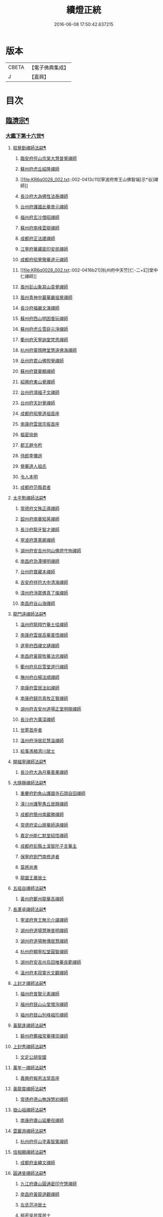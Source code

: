 #+TITLE: 續燈正統 
#+DATE: 2016-06-08 17:50:42.637215

* 版本
 |     CBETA|【電子佛典集成】|
 |         J|【嘉興】    |

* 目次
** [[file:KR6q0028_001.txt::001-0407b4][臨濟宗¶]]
*** [[file:KR6q0028_001.txt::001-0407b5][大鑑下第十六世¶]]
**** [[file:KR6q0028_001.txt::001-0407b6][昭覺勤禪師法嗣¶]]
***** [[file:KR6q0028_001.txt::001-0407b6][臨安府徑山宗杲大慧普覺禪師]]
***** [[file:KR6q0028_001.txt::001-0410b12][蘇州府虎丘紹隆禪師]]
***** [[file:KR6q0028_002.txt::002-0413c11][寧波府育王山佛智端[示*谷]禪師]]
***** [[file:KR6q0028_002.txt::002-0414b10][長沙府大溈佛性法泰禪師]]
***** [[file:KR6q0028_002.txt::002-0415a6][台州府護國此菴景元禪師]]
***** [[file:KR6q0028_002.txt::002-0415c7][福州府玄沙僧昭禪師]]
***** [[file:KR6q0028_002.txt::002-0415c10][蘇州府南峰雲辯禪師]]
***** [[file:KR6q0028_002.txt::002-0415c23][成都府正法建禪師]]
***** [[file:KR6q0028_002.txt::002-0416a2][江寧府華藏密印安民禪師]]
***** [[file:KR6q0028_002.txt::002-0416b11][成都府昭覺徹菴道元禪師]]
***** [[file:KR6q0028_002.txt::002-0416b21][杭州府中天竺[仁-二+幻]堂中仁禪師]]
***** [[file:KR6q0028_002.txt::002-0416c13][眉州彭山象耳山袁覺禪師]]
***** [[file:KR6q0028_002.txt::002-0417a5][眉州青神中巖華嚴祖覺禪師]]
***** [[file:KR6q0028_002.txt::002-0417b16][長沙府福嚴文演禪師]]
***** [[file:KR6q0028_002.txt::002-0417b21][蘇州府西山明因曇玩禪師]]
***** [[file:KR6q0028_002.txt::002-0417c7][蘇州府虎丘雪庭元淨禪師]]
***** [[file:KR6q0028_002.txt::002-0418a3][衢州府天寧訥堂梵思禪師]]
***** [[file:KR6q0028_002.txt::002-0418a13][杭州府靈隱瞎堂慧遠佛海禪師]]
***** [[file:KR6q0028_003.txt::003-0418c15][岳州府君山佛照覺禪師]]
***** [[file:KR6q0028_003.txt::003-0419a1][蘇州府寶華顯禪師]]
***** [[file:KR6q0028_003.txt::003-0419a6][紹興府東山覺禪師]]
***** [[file:KR6q0028_003.txt::003-0419a18][台州府鴻福子文禪師]]
***** [[file:KR6q0028_003.txt::003-0419a21][台州府天封覺禪師]]
***** [[file:KR6q0028_003.txt::003-0419a24][成都府昭覺道祖首座]]
***** [[file:KR6q0028_003.txt::003-0419b5][南康府雲居宗振首座]]
***** [[file:KR6q0028_003.txt::003-0419b11][樞密徐俯]]
***** [[file:KR6q0028_003.txt::003-0419c1][郡王趙令矜]]
***** [[file:KR6q0028_003.txt::003-0419c12][侍郎李彌遜]]
***** [[file:KR6q0028_003.txt::003-0419c21][覺菴道人祖氏]]
***** [[file:KR6q0028_003.txt::003-0420a1][令人本明]]
***** [[file:KR6q0028_003.txt::003-0420a10][成都府范縣君者]]
**** [[file:KR6q0028_003.txt::003-0420a16][太平懃禪師法嗣¶]]
***** [[file:KR6q0028_003.txt::003-0420a16][常德府文殊正導禪師]]
***** [[file:KR6q0028_003.txt::003-0420c13][韶州府南華知昺禪師]]
***** [[file:KR6q0028_003.txt::003-0421a7][長沙府龍牙智才禪師]]
***** [[file:KR6q0028_003.txt::003-0421b18][寧波府蓬萊卿禪師]]
***** [[file:KR6q0028_003.txt::003-0421c5][湖州府安吉州何山佛燈守珣禪師]]
***** [[file:KR6q0028_003.txt::003-0422a21][南昌府泐潭擇明禪師]]
***** [[file:KR6q0028_003.txt::003-0422b5][台州府寶藏本禪師]]
***** [[file:KR6q0028_003.txt::003-0422b8][吉安府祥符大中清海禪師]]
***** [[file:KR6q0028_003.txt::003-0422b13][漳州府淨眾佛真了燦禪師]]
***** [[file:KR6q0028_003.txt::003-0422b16][南昌府谷山海禪師]]
**** [[file:KR6q0028_003.txt::003-0422b22][龍門遠禪師法嗣¶]]
***** [[file:KR6q0028_003.txt::003-0422b22][溫州府龍翔竹菴士珪禪師]]
***** [[file:KR6q0028_003.txt::003-0423a22][南康府雲居高菴善悟禪師]]
***** [[file:KR6q0028_003.txt::003-0423b9][遂寧府西禪文璉禪師]]
***** [[file:KR6q0028_003.txt::003-0423c5][南昌府黃龍牧菴法忠禪師]]
***** [[file:KR6q0028_004.txt::004-0424a9][衢州府烏巨雪堂道行禪師]]
***** [[file:KR6q0028_004.txt::004-0424c1][撫州府白楊法順禪師]]
***** [[file:KR6q0028_004.txt::004-0425a5][南康府雲居法如禪師]]
***** [[file:KR6q0028_004.txt::004-0425a19][南康府歸宗真牧正賢禪師]]
***** [[file:KR6q0028_004.txt::004-0425b14][湖州府吉安州道場正堂明辯禪師]]
***** [[file:KR6q0028_004.txt::004-0426a22][長沙府方廣深禪師]]
***** [[file:KR6q0028_004.txt::004-0426b1][世寄首座者]]
***** [[file:KR6q0028_004.txt::004-0426b13][溫州府淨居尼慧溫禪師]]
***** [[file:KR6q0028_004.txt::004-0426b16][給事馮楫濟川居士]]
**** [[file:KR6q0028_004.txt::004-0426c17][開福寧禪師法嗣¶]]
***** [[file:KR6q0028_004.txt::004-0426c17][長沙府大溈月菴善果禪師]]
**** [[file:KR6q0028_004.txt::004-0427a12][大隨靜禪師法嗣¶]]
***** [[file:KR6q0028_004.txt::004-0427a12][重慶府釣魚山護國寺石頭自回禪師]]
***** [[file:KR6q0028_004.txt::004-0427b9][潼川州護聖愚丘居靜禪師]]
***** [[file:KR6q0028_004.txt::004-0427c6][成都府簡州南巖勝禪師]]
***** [[file:KR6q0028_004.txt::004-0427c16][常德府梁山廓菴師遠禪師]]
***** [[file:KR6q0028_004.txt::004-0428b3][嘉定州能仁默堂紹悟禪師]]
***** [[file:KR6q0028_004.txt::004-0428b15][成都府彭縣土溪智陀子言菴主]]
***** [[file:KR6q0028_004.txt::004-0428b21][保寧府劍門南修道者]]
***** [[file:KR6q0028_004.txt::004-0428c1][莫將尚書]]
***** [[file:KR6q0028_004.txt::004-0428c7][龍圖王蕭居士]]
**** [[file:KR6q0028_004.txt::004-0428c13][五祖自禪師法嗣¶]]
***** [[file:KR6q0028_004.txt::004-0428c13][黃州府蘄州龍華高禪師]]
**** [[file:KR6q0028_005.txt::005-0429a2][長蘆卓禪師法嗣¶]]
***** [[file:KR6q0028_005.txt::005-0429a2][寧波府育王無示介諶禪師]]
***** [[file:KR6q0028_005.txt::005-0429a18][湖州府道場慧琳普明禪師]]
***** [[file:KR6q0028_005.txt::005-0429a24][湖州府道場無傳居慧禪師]]
***** [[file:KR6q0028_005.txt::005-0429b9][杭州府顯寧松堂圓智禪師]]
***** [[file:KR6q0028_005.txt::005-0429b12][湖州府安吉州烏回唯菴良範禪師]]
***** [[file:KR6q0028_005.txt::005-0429b21][溫州府本寂靈光文觀禪師]]
**** [[file:KR6q0028_005.txt::005-0429c3][上封才禪師法嗣¶]]
***** [[file:KR6q0028_005.txt::005-0429c3][福州府普賢元素禪師]]
***** [[file:KR6q0028_005.txt::005-0429c15][福州府鼓山山堂僧洵禪師]]
***** [[file:KR6q0028_005.txt::005-0429c22][福州府鼓山別峰祖珍禪師]]
**** [[file:KR6q0028_005.txt::005-0430a21][黃龍逢禪師法嗣¶]]
***** [[file:KR6q0028_005.txt::005-0430a21][饒州府薦福常菴擇崇禪師]]
**** [[file:KR6q0028_005.txt::005-0430b9][上封秀禪師法嗣¶]]
***** [[file:KR6q0028_005.txt::005-0430b9][文定公胡安國]]
**** [[file:KR6q0028_005.txt::005-0430b16][萬年一禪師法嗣¶]]
***** [[file:KR6q0028_005.txt::005-0430b16][嘉興府報恩法常首座]]
**** [[file:KR6q0028_005.txt::005-0430c3][黃龍震禪師法嗣¶]]
***** [[file:KR6q0028_005.txt::005-0430c3][常德府德山無諍慧初禪師]]
**** [[file:KR6q0028_005.txt::005-0430c12][嶽山祖禪師法嗣¶]]
***** [[file:KR6q0028_005.txt::005-0430c12][南康府廬山延慶叔禪師]]
**** [[file:KR6q0028_005.txt::005-0430c16][雲巖游禪師法嗣¶]]
***** [[file:KR6q0028_005.txt::005-0430c16][杭州府徑山塗毒智䇿禪師]]
**** [[file:KR6q0028_005.txt::005-0431a19][信相顯禪師法嗣¶]]
***** [[file:KR6q0028_005.txt::005-0431a19][成都府金繩文禪師]]
**** [[file:KR6q0028_005.txt::005-0431a23][圓通旻禪師法嗣¶]]
***** [[file:KR6q0028_005.txt::005-0431a23][九江府廬山圓通密印守慧禪師]]
***** [[file:KR6q0028_005.txt::005-0431b4][南昌府黃龍道觀禪師]]
***** [[file:KR6q0028_005.txt::005-0431b7][左丞范冲居士]]
***** [[file:KR6q0028_005.txt::005-0431b12][樞密吳居厚居士]]
***** [[file:KR6q0028_005.txt::005-0431b19][諫議彭汝霖居士]]
***** [[file:KR6q0028_005.txt::005-0431c1][中丞盧航居士]]
***** [[file:KR6q0028_005.txt::005-0431c5][左司都貺居士]]
**** [[file:KR6q0028_005.txt::005-0431c13][天童交禪師法嗣¶]]
***** [[file:KR6q0028_005.txt::005-0431c13][寧波府蓬萊圓禪師]]
**** [[file:KR6q0028_005.txt::005-0431c17][勝因靜禪師法嗣¶]]
***** [[file:KR6q0028_005.txt::005-0431c17][淮安府萬壽夢菴普信禪師]]
***** [[file:KR6q0028_005.txt::005-0431c21][蘇州府慧日默菴興道禪師]]
***** [[file:KR6q0028_005.txt::005-0431c24][廣德州光孝果慜禪師]]
**** [[file:KR6q0028_005.txt::005-0432a4][雪峰需禪師法嗣¶]]
***** [[file:KR6q0028_005.txt::005-0432a4][福州府雪峰毬堂慧忠禪師]]
**** [[file:KR6q0028_005.txt::005-0432a7][明招慧禪師法嗣¶]]
***** [[file:KR6q0028_005.txt::005-0432a7][揚州府石塔宣秘禮禪師]]
**** [[file:KR6q0028_005.txt::005-0432a17][祥符立禪師法嗣¶]]
***** [[file:KR6q0028_005.txt::005-0432a17][長沙府報慈淳禪師]]
**** [[file:KR6q0028_005.txt::005-0432a24][浮山真禪師法嗣¶]]
***** [[file:KR6q0028_005.txt::005-0432a24][眉州峨嵋靈巖徽禪師]]
**** [[file:KR6q0028_005.txt::005-0432b3][淨因成禪師法嗣¶]]
***** [[file:KR6q0028_005.txt::005-0432b3][台州府瑞巖佛燈如勝禪師]]
***** [[file:KR6q0028_005.txt::005-0432b7][廬州府無為州冶父實際道川禪師]]
*** [[file:KR6q0028_005.txt::005-0432b22][大鑑下第十七世¶]]
**** [[file:KR6q0028_005.txt::005-0432b23][育王[示*谷]禪師法嗣¶]]
***** [[file:KR6q0028_005.txt::005-0432b23][福州府清涼坦禪師]]
***** [[file:KR6q0028_005.txt::005-0432c2][杭州府淨慈水菴師一禪師]]
***** [[file:KR6q0028_005.txt::005-0433a2][湖州府安吉州道場無菴法全禪師]]
***** [[file:KR6q0028_005.txt::005-0433a19][福州府鼓山寒巖道升禪師]]
**** [[file:KR6q0028_005.txt::005-0433b8][大溈泰禪師法嗣¶]]
***** [[file:KR6q0028_005.txt::005-0433b8][長沙府慧通清旦禪師]]
***** [[file:KR6q0028_005.txt::005-0433b24][岳州府澧州靈巖仲安禪師]]
***** [[file:KR6q0028_005.txt::005-0434a9][成都府正法灝禪師]]
***** [[file:KR6q0028_005.txt::005-0434a13][成都府昭覺辯禪師]]
**** [[file:KR6q0028_005.txt::005-0434a17][護國元禪師法嗣¶]]
***** [[file:KR6q0028_005.txt::005-0434a17][台州府天台國清簡堂行機禪師]]
***** [[file:KR6q0028_005.txt::005-0434c6][鎮江府焦山或菴師體禪師]]
***** [[file:KR6q0028_005.txt::005-0435a16][常州府華藏湛堂智深禪師]]
***** [[file:KR6q0028_005.txt::005-0435a22][杭州府上竺證悟圓智禪師]]
***** [[file:KR6q0028_005.txt::005-0435b16][參政錢端禮居士]]
**** [[file:KR6q0028_006.txt::006-0435c13][華藏民禪師法嗣¶]]
***** [[file:KR6q0028_006.txt::006-0435c13][杭州府徑山別峰寶印禪師]]
**** [[file:KR6q0028_006.txt::006-0436b7][昭覺元禪師法嗣¶]]
***** [[file:KR6q0028_006.txt::006-0436b7][南康府鳳棲慧觀禪師]]
**** [[file:KR6q0028_006.txt::006-0436b12][靈隱遠禪師法嗣¶]]
***** [[file:KR6q0028_006.txt::006-0436b12][寧波府東山全菴齊已禪師]]
***** [[file:KR6q0028_006.txt::006-0436c7][撫州府疎山歸雲如本禪師]]
***** [[file:KR6q0028_006.txt::006-0436c10][覺阿上人]]
***** [[file:KR6q0028_006.txt::006-0437a7][杭州府淨慈濟顛道濟禪師]]
***** [[file:KR6q0028_006.txt::006-0437a17][內翰曾開居士]]
***** [[file:KR6q0028_006.txt::006-0437b2][知府葛郯居士]]
**** [[file:KR6q0028_006.txt::006-0437b22][文殊導禪師法嗣¶]]
***** [[file:KR6q0028_006.txt::006-0437b22][長沙府楚安慧方禪師]]
***** [[file:KR6q0028_006.txt::006-0437c9][常德府文殊思業禪師]]
**** [[file:KR6q0028_006.txt::006-0437c17][何山珣禪師法嗣¶]]
***** [[file:KR6q0028_006.txt::006-0437c17][金華府義烏稠巖了贇禪師]]
***** [[file:KR6q0028_006.txt::006-0437c20][侍制潘良貴居士]]
**** [[file:KR6q0028_006.txt::006-0438a6][泐潭明禪師法嗣¶]]
***** [[file:KR6q0028_006.txt::006-0438a6][成都府漢州無為隨菴守緣禪師]]
**** [[file:KR6q0028_006.txt::006-0438a24][龍翔珪禪師法嗣¶]]
***** [[file:KR6q0028_006.txt::006-0438a24][南康府雲居頑菴德昇禪師]]
***** [[file:KR6q0028_006.txt::006-0438b10][揚州府通州狼山蘿菴慧溫禪師]]
**** [[file:KR6q0028_006.txt::006-0438b24][雲居悟禪師法嗣¶]]
***** [[file:KR6q0028_006.txt::006-0438b24][金華府雙林德用禪師]]
***** [[file:KR6q0028_006.txt::006-0438c5][台州府萬年無著道閑禪師]]
***** [[file:KR6q0028_006.txt::006-0438c13][福州府中際善能禪師]]
***** [[file:KR6q0028_006.txt::006-0438c20][南康府雲居普雲自圓禪師]]
**** [[file:KR6q0028_006.txt::006-0439a7][西禪璉禪師法嗣¶]]
***** [[file:KR6q0028_006.txt::006-0439a7][遂寧府西禪第二代希秀禪師]]
**** [[file:KR6q0028_006.txt::006-0439a12][黃龍忠禪師法嗣¶]]
***** [[file:KR6q0028_006.txt::006-0439a12][成都府信相戒修禪師]]
***** [[file:KR6q0028_006.txt::006-0439a16][袁州府慈化普菴印肅禪師]]
**** [[file:KR6q0028_006.txt::006-0439b6][烏巨行禪師法嗣¶]]
***** [[file:KR6q0028_006.txt::006-0439b6][饒州府薦福退菴休禪師]]
***** [[file:KR6q0028_006.txt::006-0439b20][廣信府龜峰晦菴慧光禪師]]
***** [[file:KR6q0028_006.txt::006-0439c9][揚州府儀真長蘆且菴守仁禪師]]
**** [[file:KR6q0028_006.txt::006-0439c18][白楊順禪師法嗣¶]]
***** [[file:KR6q0028_006.txt::006-0439c18][吉安府青原如禪師]]
**** [[file:KR6q0028_006.txt::006-0439c21][雲居如禪師法嗣¶]]
***** [[file:KR6q0028_006.txt::006-0439c21][太平府隱靜圓極彥岑禪師]]
***** [[file:KR6q0028_006.txt::006-0440a8][武昌府報恩成禪師]]
**** [[file:KR6q0028_006.txt::006-0440a12][道場辯禪師法嗣¶]]
***** [[file:KR6q0028_006.txt::006-0440a12][蘇州府覺報清禪師]]
***** [[file:KR6q0028_006.txt::006-0440a15][湖州府安吉州何山然首座]]
**** [[file:KR6q0028_006.txt::006-0440a19][淨居溫禪師法嗣¶]]
***** [[file:KR6q0028_006.txt::006-0440a19][溫州府淨居尼無相法燈禪師]]
**** [[file:KR6q0028_006.txt::006-0440a23][大溈果禪師法嗣¶]]
***** [[file:KR6q0028_006.txt::006-0440a23][荊州府玉泉窮谷宗璉禪師]]
***** [[file:KR6q0028_006.txt::006-0441a1][長沙府大溈山行禪師]]
***** [[file:KR6q0028_006.txt::006-0441a8][長沙府道林淵禪師]]
***** [[file:KR6q0028_006.txt::006-0441a17][德安府隨州大洪老訥祖證禪師]]
***** [[file:KR6q0028_006.txt::006-0441a24][南昌府泐潭山堂德淳禪師]]
***** [[file:KR6q0028_006.txt::006-0441b3][常州府宜興保安復菴可封禪師]]
***** [[file:KR6q0028_006.txt::006-0441b9][南昌府石亭野菴祖璿禪師]]
***** [[file:KR6q0028_006.txt::006-0441b14][長沙府石霜宗鑒禪師]]
***** [[file:KR6q0028_006.txt::006-0441b18][贛州府報恩文爾禪師]]
**** [[file:KR6q0028_006.txt::006-0441b24][石頭回禪師法嗣]]
***** [[file:KR6q0028_006.txt::006-0441c1][南康府雲居蓬菴德會禪師]]
**** [[file:KR6q0028_007.txt::007-0441c10][育王諶禪師法嗣¶]]
***** [[file:KR6q0028_007.txt::007-0441c10][台州府萬年心聞曇賁禪師]]
***** [[file:KR6q0028_007.txt::007-0442a1][寧波府天童慈航了朴禪師]]
***** [[file:KR6q0028_007.txt::007-0442a19][延平府西巖宗回禪師]]
***** [[file:KR6q0028_007.txt::007-0442a24][高麗國坦然國師]]
***** [[file:KR6q0028_007.txt::007-0442b8][杭州府龍華無住本禪師]]
**** [[file:KR6q0028_007.txt::007-0442b15][道場明禪師法嗣¶]]
***** [[file:KR6q0028_007.txt::007-0442b15][臨江府東山吉禪師]]
**** [[file:KR6q0028_007.txt::007-0442b24][道場慧禪師法嗣]]
***** [[file:KR6q0028_007.txt::007-0442c1][杭州府靈隱懶菴道樞禪師]]
**** [[file:KR6q0028_007.txt::007-0442c13][光孝慜禪師法嗣¶]]
***** [[file:KR6q0028_007.txt::007-0442c13][廣德州光孝悟初首座]]
*** [[file:KR6q0028_007.txt::007-0442c18][大鑑下第十八世¶]]
**** [[file:KR6q0028_007.txt::007-0442c19][淨慈一禪師法嗣¶]]
***** [[file:KR6q0028_007.txt::007-0442c19][寧波府天童息菴達觀禪師]]
***** [[file:KR6q0028_007.txt::007-0443a1][袁州府仰山簡菴嗣清禪師]]
**** [[file:KR6q0028_007.txt::007-0443a7][道場全禪師法嗣¶]]
***** [[file:KR6q0028_007.txt::007-0443a7][常州府華藏伊菴有權禪師]]
**** [[file:KR6q0028_007.txt::007-0443b9][焦山體禪師法嗣¶]]
***** [[file:KR6q0028_007.txt::007-0443b9][寧波府天童癡鈍智穎禪師]]
**** [[file:KR6q0028_007.txt::007-0443b13][徑山印禪師法嗣¶]]
***** [[file:KR6q0028_007.txt::007-0443b13][鎮江府金山退菴道奇禪師]]
***** [[file:KR6q0028_007.txt::007-0443c3][鎮江府金山蓬菴自聞永聰禪師]]
**** [[file:KR6q0028_007.txt::007-0443c11][雙林用禪師法嗣¶]]
***** [[file:KR6q0028_007.txt::007-0443c11][金華府三峰印禪師]]
**** [[file:KR6q0028_007.txt::007-0443c15][龜峰光禪師法嗣¶]]
***** [[file:KR6q0028_007.txt::007-0443c15][杭州府徑山蒙菴元聰禪師]]
**** [[file:KR6q0028_007.txt::007-0444a3][大溈行禪師法嗣¶]]
***** [[file:KR6q0028_007.txt::007-0444a3][常德府德山子涓禪師]]
**** [[file:KR6q0028_007.txt::007-0444a16][大洪證禪師法嗣¶]]
***** [[file:KR6q0028_007.txt::007-0444a16][蘇州府萬壽月林師觀禪師]]
**** [[file:KR6q0028_007.txt::007-0444a24][雲居會禪師法嗣¶]]
***** [[file:KR6q0028_007.txt::007-0444a24][萬松壞衲大璉禪師]]
**** [[file:KR6q0028_007.txt::007-0444b4][萬年賁禪師法嗣¶]]
***** [[file:KR6q0028_007.txt::007-0444b4][溫州府龍鳴在菴賢禪師]]
***** [[file:KR6q0028_007.txt::007-0444b10][長沙府大溈咦菴鑑禪師]]
***** [[file:KR6q0028_007.txt::007-0444b24][寧波府天童雪菴從瑾禪師]]
***** [[file:KR6q0028_007.txt::007-0445a3][溫州府智門谷菴景蒙禪師]]
*** [[file:KR6q0028_007.txt::007-0445a19][大鑑下第十九世¶]]
**** [[file:KR6q0028_007.txt::007-0445a20][天童觀禪師法嗣¶]]
***** [[file:KR6q0028_007.txt::007-0445a20][蘇州府虎丘[仁-二+幻]堂善濟禪師]]
***** [[file:KR6q0028_007.txt::007-0445a23][華藏純菴善淨禪師]]
***** [[file:KR6q0028_007.txt::007-0445b2][紹興府天衣嘯巖文蔚禪師]]
***** [[file:KR6q0028_007.txt::007-0445b7][栢巖凝禪師]]
**** [[file:KR6q0028_007.txt::007-0445b10][天童穎禪師法嗣¶]]
***** [[file:KR6q0028_007.txt::007-0445b10][杭州府徑山荊叟如珏禪師]]
***** [[file:KR6q0028_007.txt::007-0445c2][福建府雪峰大夢德因禪師]]
**** [[file:KR6q0028_007.txt::007-0445c6][金山奇禪師法嗣¶]]
***** [[file:KR6q0028_007.txt::007-0445c6][杭州府靈隱高原祖泉禪師]]
**** [[file:KR6q0028_007.txt::007-0445c17][萬壽觀禪師法嗣¶]]
***** [[file:KR6q0028_007.txt::007-0445c17][南昌府黃龍無門慧開禪師]]
***** [[file:KR6q0028_007.txt::007-0446a23][長沙府石霜竹巖妙印禪師]]
***** [[file:KR6q0028_007.txt::007-0446b8][興化府囊山孤峰德秀禪師]]
*** [[file:KR6q0028_007.txt::007-0446b19][大鑑下第二十世¶]]
**** [[file:KR6q0028_007.txt::007-0446b20][華藏淨禪師法嗣¶]]
***** [[file:KR6q0028_007.txt::007-0446b20][福州府雪峰石翁玉禪師]]
***** [[file:KR6q0028_007.txt::007-0446b23][寧波府天童西江謀禪師]]
**** [[file:KR6q0028_007.txt::007-0446c6][徑山珏禪師法嗣¶]]
***** [[file:KR6q0028_007.txt::007-0446c6][杭州府中竺空巖有禪師]]
***** [[file:KR6q0028_007.txt::007-0446c9][杭州府淨慈千瀨善慶禪師]]
**** [[file:KR6q0028_007.txt::007-0446c19][靈隱泉禪師法嗣¶]]
***** [[file:KR6q0028_007.txt::007-0446c19][金華府寶林無機禪師]]
**** [[file:KR6q0028_007.txt::007-0447a5][黃龍開禪師法嗣¶]]
***** [[file:KR6q0028_007.txt::007-0447a5][杭州府護國臭菴宗禪師]]
***** [[file:KR6q0028_007.txt::007-0447a15][杭州府慧雲無傳祖禪師]]
***** [[file:KR6q0028_007.txt::007-0447a20][溫州府華藏瞎驢無見禪師]]
***** [[file:KR6q0028_007.txt::007-0447a22][杭州府放牛余居士]]
**** [[file:KR6q0028_007.txt::007-0447b23][囊山秀禪師法嗣¶]]
***** [[file:KR6q0028_007.txt::007-0447b23][福州府鼓山皖山正凝禪師]]
***** [[file:KR6q0028_007.txt::007-0448a9][金華府雙林一衲介禪師]]
**** [[file:KR6q0028_007.txt::007-0448a13][海西海禪師法嗣¶]]
***** [[file:KR6q0028_007.txt::007-0448a13][順天府大慶壽寺中和璋禪師]]
***** [[file:KR6q0028_007.txt::007-0448b4][葛廬覃禪師]]
*** [[file:KR6q0028_008.txt::008-0448b12][大鑑下第二十一世¶]]
**** [[file:KR6q0028_008.txt::008-0448b13][中竺有禪師法嗣¶]]
***** [[file:KR6q0028_008.txt::008-0448b13][嘉興府石門真覺元翁信禪師]]
**** [[file:KR6q0028_008.txt::008-0448c13][風旛中禪師法嗣¶]]
***** [[file:KR6q0028_008.txt::008-0448c13][呂鐵船居士]]
**** [[file:KR6q0028_008.txt::008-0448c24][華藏見禪師法嗣]]
***** [[file:KR6q0028_008.txt::008-0449a1][蘇州府陽山金芝嶺鐵[此/束]念禪師]]
**** [[file:KR6q0028_008.txt::008-0449a16][直翁圓禪師法嗣¶]]
***** [[file:KR6q0028_008.txt::008-0449a16][廬州府無為州天寧無能教禪師]]
**** [[file:KR6q0028_008.txt::008-0449b4][金牛真禪師法嗣¶]]
***** [[file:KR6q0028_008.txt::008-0449b4][安慶府太湖普明無用寬禪師]]
**** [[file:KR6q0028_008.txt::008-0449b15][鼓山凝禪師法嗣¶]]
***** [[file:KR6q0028_008.txt::008-0449b15][松江府澱山蒙山德異禪師]]
**** [[file:KR6q0028_008.txt::008-0449c19][慶壽璋禪師法嗣¶]]
***** [[file:KR6q0028_008.txt::008-0449c19][順天府大慶壽海雲印簡禪師]]
*** [[file:KR6q0028_008.txt::008-0450b6][大鑑下第二十二世¶]]
**** [[file:KR6q0028_008.txt::008-0450b7][真覺信禪師法嗣¶]]
***** [[file:KR6q0028_008.txt::008-0450b7][建寧府天寶鐵關法樞禪師]]
**** [[file:KR6q0028_008.txt::008-0451b2][普明寬禪師法嗣¶]]
***** [[file:KR6q0028_008.txt::008-0451b2][常州府宜興龍池一源永寧禪師]]
**** [[file:KR6q0028_008.txt::008-0451c10][天寧教禪師法嗣¶]]
***** [[file:KR6q0028_008.txt::008-0451c10][杭州府妙果竺源水盛禪師]]
**** [[file:KR6q0028_008.txt::008-0452a3][澱山異禪師法嗣¶]]
***** [[file:KR6q0028_008.txt::008-0452a3][袁州府慈化鐵山瓊禪師]]
***** [[file:KR6q0028_008.txt::008-0452a19][□□府□□孤舟濟禪師]]
*** [[file:KR6q0028_008.txt::008-0452b2][大鑑下第二十三世¶]]
**** [[file:KR6q0028_008.txt::008-0452b3][大慈成禪師法嗣¶]]
***** [[file:KR6q0028_008.txt::008-0452b3][衢州府烏石傑峰世愚禪師]]
**** [[file:KR6q0028_008.txt::008-0452c18][天寶樞禪師法嗣¶]]
***** [[file:KR6q0028_008.txt::008-0452c18][杭州府淨慈逆川智順禪師]]
**** [[file:KR6q0028_008.txt::008-0453a15][縉雲真禪師法嗣¶]]
***** [[file:KR6q0028_008.txt::008-0453a15][太原府五臺山靈鷲碧峰寶金禪師]]
**** [[file:KR6q0028_008.txt::008-0453b24][慈化瓊禪師法嗣¶]]
***** [[file:KR6q0028_008.txt::008-0453b24][汝州香嚴無聞思聰禪師]]
***** [[file:KR6q0028_008.txt::008-0454a6][常州府宜興玉峰寂照無極導禪師]]
*** [[file:KR6q0028_008.txt::008-0454a18][大鑑下第二十四世¶]]
**** [[file:KR6q0028_008.txt::008-0454a19][烏石愚禪師法嗣¶]]
***** [[file:KR6q0028_008.txt::008-0454a19][江寧府靈谷非幻無涯道永禪師]]
***** [[file:KR6q0028_008.txt::008-0454b7][溫州府護龍太初啟原禪師]]
*** [[file:KR6q0028_009.txt::009-0454c5][大鑑下第十七世¶]]
**** [[file:KR6q0028_009.txt::009-0454c6][徑山杲禪師法嗣¶]]
***** [[file:KR6q0028_009.txt::009-0454c6][泉州府教忠晦菴彌光禪師]]
***** [[file:KR6q0028_009.txt::009-0455a20][九江府東林卍菴道顏禪師]]
***** [[file:KR6q0028_009.txt::009-0455c17][福州府西禪懶菴鼎需禪師]]
***** [[file:KR6q0028_009.txt::009-0456b6][福州府東禪蒙菴思岳禪師]]
***** [[file:KR6q0028_009.txt::009-0456c7][福州府西禪此菴守淨禪師]]
***** [[file:KR6q0028_009.txt::009-0457b4][建寧府開善道謙禪師]]
***** [[file:KR6q0028_009.txt::009-0457c18][寧波府育王佛照德光禪師]]
***** [[file:KR6q0028_009.txt::009-0458b2][常州府華藏遯菴宗演禪師]]
***** [[file:KR6q0028_009.txt::009-0458b14][寧波府天童無用淨全禪師]]
***** [[file:KR6q0028_009.txt::009-0458c13][長沙府大溈山法寶禪師]]
***** [[file:KR6q0028_009.txt::009-0458c18][福州府玉泉曇懿禪師]]
***** [[file:KR6q0028_009.txt::009-0459a20][饒州府薦福悟本禪師]]
***** [[file:KR6q0028_009.txt::009-0459b23][寧波府育王大圓遵璞禪師]]
***** [[file:KR6q0028_009.txt::009-0459c10][溫州府鴈山能仁枯木祖元禪師]]
***** [[file:KR6q0028_009.txt::009-0460a2][揚州府儀真靈巖東菴了性禪師]]
***** [[file:KR6q0028_009.txt::009-0460a15][江寧府蔣山一菴善直禪師]]
***** [[file:KR6q0028_009.txt::009-0460b4][延平府萬壽自護禪師]]
***** [[file:KR6q0028_009.txt::009-0460b8][長沙府大溈了菴景暈禪師]]
***** [[file:KR6q0028_009.txt::009-0460b13][杭州府靈隱誰菴了演禪師]]
***** [[file:KR6q0028_009.txt::009-0460b16][揚州府泰州光孝寺致遠禪師]]
**** [[file:KR6q0028_010.txt::010-0460c6][大慧杲禪師法嗣¶]]
***** [[file:KR6q0028_010.txt::010-0460c6][福州府雪峰崇聖普慈蘊聞禪師]]
***** [[file:KR6q0028_010.txt::010-0460c12][處州府連雲道能禪師]]
***** [[file:KR6q0028_010.txt::010-0461a1][杭州府靈隱最菴道印禪師]]
***** [[file:KR6q0028_010.txt::010-0461a11][建寧府竹原宗元菴主]]
***** [[file:KR6q0028_010.txt::010-0461a24][杭州府徑山了明禪師]]
***** [[file:KR6q0028_010.txt::010-0461c8][近禮侍者]]
***** [[file:KR6q0028_010.txt::010-0461c14][溫州府淨居尼妙道禪師]]
***** [[file:KR6q0028_010.txt::010-0462a9][蘇州府資壽尼無著妙總禪師]]
***** [[file:KR6q0028_010.txt::010-0462c1][侍郎無垢居士張九成]]
***** [[file:KR6q0028_010.txt::010-0463a23][參政李邴居士]]
***** [[file:KR6q0028_010.txt::010-0463b10][寶學劉彥修居士]]
***** [[file:KR6q0028_010.txt::010-0463b14][提刑吳偉明居士]]
***** [[file:KR6q0028_010.txt::010-0463b24][門司黃彥節居士]]
***** [[file:KR6q0028_010.txt::010-0463c5][秦國夫人計氏法真]]
*** [[file:KR6q0028_010.txt::010-0463c15][大鑑下第十八世¶]]
**** [[file:KR6q0028_010.txt::010-0463c16][教忠彌光禪師法嗣¶]]
***** [[file:KR6q0028_010.txt::010-0463c16][泉州府法石中菴慧空禪師]]
***** [[file:KR6q0028_010.txt::010-0464a4][杭州府淨慈混源曇密禪師]]
***** [[file:KR6q0028_010.txt::010-0464a22][吉安府青原信菴唯禋禪師]]
**** [[file:KR6q0028_010.txt::010-0464c5][東林顏禪師法嗣¶]]
***** [[file:KR6q0028_010.txt::010-0464c5][荊州府公安遯菴祖珠禪師]]
***** [[file:KR6q0028_010.txt::010-0464c11][汀州府報恩法演禪師]]
***** [[file:KR6q0028_010.txt::010-0464c14][杭州府淨慈肯堂彥充禪師]]
***** [[file:KR6q0028_010.txt::010-0465a20][金華府智者元菴真慈禪師]]
***** [[file:KR6q0028_010.txt::010-0465b9][成都府昭覺紹淵禪師]]
***** [[file:KR6q0028_010.txt::010-0465c9][徽州府簡上座]]
***** [[file:KR6q0028_010.txt::010-0465c16][蘇州府崑山資福遂翁處良禪師]]
**** [[file:KR6q0028_010.txt::010-0465c23][西禪需禪師法嗣¶]]
***** [[file:KR6q0028_010.txt::010-0465c23][福州府鼓山木菴安永禪師]]
***** [[file:KR6q0028_010.txt::010-0466a17][溫州府龍翔栢堂南雅禪師]]
***** [[file:KR6q0028_010.txt::010-0466b3][福州府天王志清禪師]]
***** [[file:KR6q0028_010.txt::010-0466b9][延平府劍門安分菴主]]
**** [[file:KR6q0028_010.txt::010-0466c3][東禪岳禪師法嗣¶]]
***** [[file:KR6q0028_010.txt::010-0466c3][福州府鼓山宗逮禪師]]
***** [[file:KR6q0028_010.txt::010-0466c5][杭州府徑山寓菴德灊禪師]]
***** [[file:KR6q0028_010.txt::010-0466c7][福州府鼓山石菴知玿禪師]]
**** [[file:KR6q0028_010.txt::010-0466c24][西禪淨禪師法嗣]]
***** [[file:KR6q0028_010.txt::010-0467a1][福州府乾元鈍菴宗穎禪師]]
***** [[file:KR6q0028_010.txt::010-0467a4][興化府華嚴別峰雲禪師]]
***** [[file:KR6q0028_010.txt::010-0467a16][福州府中濟無禪立才禪師]]
**** [[file:KR6q0028_010.txt::010-0467b3][開善謙禪師法嗣¶]]
***** [[file:KR6q0028_010.txt::010-0467b3][建寧府仙州山吳十三道人]]
**** [[file:KR6q0028_011.txt::011-0467b15][育王光禪師法嗣¶]]
***** [[file:KR6q0028_011.txt::011-0467b15][杭州府靈隱玅峰之善禪師]]
***** [[file:KR6q0028_011.txt::011-0467c24][杭州府淨慈北磵居簡禪師]]
***** [[file:KR6q0028_011.txt::011-0468b6][杭州府徑山浙翁如琰禪師]]
***** [[file:KR6q0028_011.txt::011-0468b16][寧波府天童無際了派禪師]]
***** [[file:KR6q0028_011.txt::011-0468c10][福州府東禪性空智觀禪師]]
***** [[file:KR6q0028_011.txt::011-0468c24][湖州府上方朴翁義銛禪師]]
***** [[file:KR6q0028_011.txt::011-0469a5][寧波府育王空叟宗印禪師]]
***** [[file:KR6q0028_011.txt::011-0469a19][杭州府淨慈退谷義雲禪師]]
***** [[file:KR6q0028_011.txt::011-0469b12][杭州府徑山少林妙嵩禪師]]
***** [[file:KR6q0028_011.txt::011-0469b18][寧波府育王秀巖師瑞禪師]]
***** [[file:KR6q0028_011.txt::011-0469c7][寧波府育王孤雲權禪師]]
***** [[file:KR6q0028_011.txt::011-0469c15][寧波府天童海門師齊禪師]]
***** [[file:KR6q0028_011.txt::011-0469c23][石菴正玸禪師]]
***** [[file:KR6q0028_011.txt::011-0470a1][南康府雲居率菴梵琮禪師]]
***** [[file:KR6q0028_011.txt::011-0470a5][杭州府靈隱鐵牛印禪師]]
**** [[file:KR6q0028_011.txt::011-0470a11][華藏演禪師法嗣¶]]
***** [[file:KR6q0028_011.txt::011-0470a11][湖州府何山月窟慧清禪師]]
**** [[file:KR6q0028_011.txt::011-0470a16][天童全禪師法嗣¶]]
***** [[file:KR6q0028_011.txt::011-0470a16][寧波府育王笑翁妙堪禪師]]
***** [[file:KR6q0028_011.txt::011-0470b16][杭州府靈隱石鼓希夷禪師]]
***** [[file:KR6q0028_011.txt::011-0470c15][福州府雪峰滅堂了宗禪師]]
***** [[file:KR6q0028_011.txt::011-0470c18][寧波府雪竇野雲處南禪師]]
**** [[file:KR6q0028_011.txt::011-0471a6][育王璞禪師法嗣¶]]
***** [[file:KR6q0028_011.txt::011-0471a6][寧波府育王妙智從廓禪師]]
**** [[file:KR6q0028_011.txt::011-0471a18][雪峰然禪師法嗣¶]]
***** [[file:KR6q0028_011.txt::011-0471a18][如如顏丙居士]]
*** [[file:KR6q0028_011.txt::011-0471a23][大鑑下第十九世¶]]
**** [[file:KR6q0028_011.txt::011-0471a24][青原禋禪師法嗣¶]]
***** [[file:KR6q0028_011.txt::011-0471a24][吉安府青原淨居正菴宗廣禪師]]
**** [[file:KR6q0028_011.txt::011-0471b10][鼓山永禪師法嗣¶]]
***** [[file:KR6q0028_011.txt::011-0471b10][杭州府淨慈晦翁悟明禪師]]
**** [[file:KR6q0028_011.txt::011-0471b20][靈隱善禪師法嗣¶]]
***** [[file:KR6q0028_011.txt::011-0471b20][杭州府徑山藏叟善珍禪師]]
***** [[file:KR6q0028_011.txt::011-0472a1][杭州府淨慈東叟仲穎禪師]]
***** [[file:KR6q0028_011.txt::011-0472a16][吉安府吉水龍濟友雲宗鍪禪師]]
**** [[file:KR6q0028_011.txt::011-0472b12][淨慈簡禪師法嗣¶]]
***** [[file:KR6q0028_011.txt::011-0472b12][寧波府育王物初大觀禪師]]
**** [[file:KR6q0028_011.txt::011-0472b24][徑山琰禪師法嗣]]
***** [[file:KR6q0028_011.txt::011-0472c1][杭州府徑山偃溪廣聞禪師]]
***** [[file:KR6q0028_011.txt::011-0473a11][蘇州府虎丘枯樁曇禪師]]
***** [[file:KR6q0028_011.txt::011-0473a14][杭州府徑山淮海原肇禪師]]
***** [[file:KR6q0028_011.txt::011-0473b6][寧波府天童弁山阡禪師]]
***** [[file:KR6q0028_011.txt::011-0473b12][金華府雙林介石朋禪師]]
***** [[file:KR6q0028_011.txt::011-0473b21][杭州府靈隱大川普濟禪師]]
***** [[file:KR6q0028_011.txt::011-0473c6][蘇州府虎丘東山道源禪師]]
***** [[file:KR6q0028_011.txt::011-0473c16][寧波府大慈芝嚴慧洪禪師]]
***** [[file:KR6q0028_011.txt::011-0474a11][寧波府壽國夢[腮-田+(囟-乂+ㄆ)]嗣清禪師]]
***** [[file:KR6q0028_011.txt::011-0474b8][處州府遂昌龍溪文禪師]]
**** [[file:KR6q0028_012.txt::012-0474b16][天童派禪師法嗣¶]]
***** [[file:KR6q0028_012.txt::012-0474b16][寧波府天寧無鏡徹禪師]]
***** [[file:KR6q0028_012.txt::012-0474b20][福州府金鰲峰定禪師]]
**** [[file:KR6q0028_012.txt::012-0474c4][育王印禪師法嗣¶]]
***** [[file:KR6q0028_012.txt::012-0474c4][湖州府道場別浦法舟禪師]]
***** [[file:KR6q0028_012.txt::012-0474c7][無極觀禪師]]
**** [[file:KR6q0028_012.txt::012-0474c10][育王瑞禪師法嗣¶]]
***** [[file:KR6q0028_012.txt::012-0474c10][寧波府瑞巖無量崇壽禪師]]
**** [[file:KR6q0028_012.txt::012-0474c18][何山清禪師法嗣¶]]
***** [[file:KR6q0028_012.txt::012-0474c18][福州府雪峰北山信禪師]]
**** [[file:KR6q0028_012.txt::012-0474c22][育王堪禪師法嗣¶]]
***** [[file:KR6q0028_012.txt::012-0474c22][饒州府薦福無文燦禪師]]
*** [[file:KR6q0028_012.txt::012-0476a2][大鑑下第二十世¶]]
**** [[file:KR6q0028_012.txt::012-0476a3][淨慈明禪師法嗣¶]]
***** [[file:KR6q0028_012.txt::012-0476a3][太原苦口良益禪師]]
**** [[file:KR6q0028_012.txt::012-0476a16][徑山珍禪師法嗣¶]]
***** [[file:KR6q0028_012.txt::012-0476a16][杭州府徑山元叟行端禪師]]
**** [[file:KR6q0028_012.txt::012-0476c5][淨慈穎禪師法嗣¶]]
***** [[file:KR6q0028_012.txt::012-0476c5][溫州府江心一山了萬禪師]]
***** [[file:KR6q0028_012.txt::012-0477a6][寧波府奉化嶽林栯堂益禪師]]
***** [[file:KR6q0028_012.txt::012-0477b7][金華府智者雲屋自閒禪師]]
**** [[file:KR6q0028_012.txt::012-0477b15][無方安禪師法嗣¶]]
***** [[file:KR6q0028_012.txt::012-0477b15][枯木榮禪師]]
**** [[file:KR6q0028_012.txt::012-0477b18][育王觀禪師法嗣¶]]
***** [[file:KR6q0028_012.txt::012-0477b18][杭州府徑山佛智晦機元熈禪師]]
**** [[file:KR6q0028_012.txt::012-0477c19][徑山聞禪師法嗣¶]]
***** [[file:KR6q0028_012.txt::012-0477c19][杭州府徑山雲峰妙高禪師]]
***** [[file:KR6q0028_012.txt::012-0478b24][湖州府何山鐵鏡至明禪師]]
***** [[file:KR6q0028_012.txt::012-0478c18][寧波府天童止泓鑒禪師]]
**** [[file:KR6q0028_012.txt::012-0479a8][天童阡禪師法嗣¶]]
***** [[file:KR6q0028_012.txt::012-0479a8][九江府廬山圓通雪溪逸禪師]]
**** [[file:KR6q0028_012.txt::012-0479a12][雙林朋禪師法嗣¶]]
***** [[file:KR6q0028_012.txt::012-0479a12][杭州府靈隱悅堂祖誾禪師]]
**** [[file:KR6q0028_012.txt::012-0479b10][靈隱濟禪師法嗣¶]]
***** [[file:KR6q0028_012.txt::012-0479b10][寧波府天童石門來禪師]]
***** [[file:KR6q0028_012.txt::012-0479b13][寧波府雪竇野翁炳同禪師]]
**** [[file:KR6q0028_012.txt::012-0479b21][天寧徹禪師法嗣¶]]
***** [[file:KR6q0028_012.txt::012-0479b21][岳州府灌溪昌禪師]]
**** [[file:KR6q0028_012.txt::012-0479b24][雪峰信禪師法嗣¶]]
***** [[file:KR6q0028_012.txt::012-0479b24][紹興府大慶尼了菴智悟禪師]]
**** [[file:KR6q0028_012.txt::012-0479c22][薦福燦禪師法嗣¶]]
***** [[file:KR6q0028_012.txt::012-0479c22][福州府支提愚叟澄鑒禪師]]
*** [[file:KR6q0028_013.txt::013-0480a7][大鑑下第二十一世¶]]
**** [[file:KR6q0028_013.txt::013-0480a8][太原益禪師法嗣¶]]
***** [[file:KR6q0028_013.txt::013-0480a8][汾州筏渡普慈禪師]]
**** [[file:KR6q0028_013.txt::013-0480b6][徑山端禪師法嗣¶]]
***** [[file:KR6q0028_013.txt::013-0480b6][杭州府靈隱竹泉法林禪師]]
***** [[file:KR6q0028_013.txt::013-0480c7][杭州府徑山古鼎生銘禪師]]
***** [[file:KR6q0028_013.txt::013-0481a9][台州府天台國清夢堂曇噩禪師]]
***** [[file:KR6q0028_013.txt::013-0481b7][嘉興府天寧楚石梵琦禪師]]
***** [[file:KR6q0028_013.txt::013-0483a11][杭州府徑山愚菴智及禪師]]
***** [[file:KR6q0028_013.txt::013-0484c3][蘇州府萬壽行中至仁禪師]]
***** [[file:KR6q0028_014.txt::014-0485a10][杭州府徑山復原福報禪師]]
***** [[file:KR6q0028_014.txt::014-0485b13][杭州府靈隱性原慧朗禪師]]
***** [[file:KR6q0028_014.txt::014-0486a6][杭州府上竺我菴本無禪師]]
***** [[file:KR6q0028_014.txt::014-0486a18][蘇州府開元愚仲善如禪師]]
***** [[file:KR6q0028_014.txt::014-0486b9][杭州府靈隱樸隱天鏡元瀞禪師]]
***** [[file:KR6q0028_014.txt::014-0486c5][台州府護聖廸原啟禪師]]
***** [[file:KR6q0028_014.txt::014-0486c12][蘇州府萬壽佛初智淳禪師]]
***** [[file:KR6q0028_014.txt::014-0486c17][寧波府天寧歸菴仲猷祖闡禪師]]
**** [[file:KR6q0028_014.txt::014-0487a5][江心萬禪師法嗣¶]]
***** [[file:KR6q0028_014.txt::014-0487a5][□□府報恩無方智普禪師]]
***** [[file:KR6q0028_014.txt::014-0487a12][南康府雲居小隱師大禪師]]
**** [[file:KR6q0028_014.txt::014-0487a17][徑山熈禪師法嗣¶]]
***** [[file:KR6q0028_014.txt::014-0487a17][江寧府大龍翔集慶寺。笑隱大訢禪師]]
***** [[file:KR6q0028_014.txt::014-0488a11][江寧府保寧仲方天倫禪師]]
***** [[file:KR6q0028_014.txt::014-0488b19][寧波府育王石室祖瑛禪師]]
***** [[file:KR6q0028_014.txt::014-0488c9][杭州府中竺一關正逵禪師]]
***** [[file:KR6q0028_014.txt::014-0488c24][紹興府天衣業海子清禪師]]
***** [[file:KR6q0028_014.txt::014-0489a15][嘉興府祥符梅屋念常禪師]]
***** [[file:KR6q0028_014.txt::014-0489b3][杭州府淨慈元菴會藏主]]
***** [[file:KR6q0028_014.txt::014-0489b7][松江府南禪寶洲覺岸禪師]]
**** [[file:KR6q0028_014.txt::014-0489b12][徑山高禪師法嗣¶]]
***** [[file:KR6q0028_014.txt::014-0489b12][九江府東林古智[(土/口)*(土/口)]禪師]]
***** [[file:KR6q0028_014.txt::014-0489b23][杭州府中竺一溪自如禪師]]
***** [[file:KR6q0028_014.txt::014-0489c10][杭州府徑山本源善達禪師]]
***** [[file:KR6q0028_014.txt::014-0489c18][寧波府天童怪石奇禪師]]
***** [[file:KR6q0028_014.txt::014-0490a4][龍巖真首座]]
**** [[file:KR6q0028_014.txt::014-0490a12][何山明禪師法嗣¶]]
***** [[file:KR6q0028_014.txt::014-0490a12][寧波府恭都寺者]]
**** [[file:KR6q0028_014.txt::014-0490a18][天童鑒禪師法嗣¶]]
***** [[file:KR6q0028_014.txt::014-0490a18][湖州府道場玉溪思珉禪師]]
***** [[file:KR6q0028_014.txt::014-0490b10][蘇州府萬壽竺田汝霖禪師]]
**** [[file:KR6q0028_014.txt::014-0490b20][靈隱誾禪師法嗣¶]]
***** [[file:KR6q0028_014.txt::014-0490b20][九江府東林無外宗廓禪師]]
*** [[file:KR6q0028_015.txt::015-0490c7][大鑑下第二十二世¶]]
**** [[file:KR6q0028_015.txt::015-0490c8][筏渡慈禪師法嗣¶]]
***** [[file:KR6q0028_015.txt::015-0490c8][洛京相國一言道顯禪師]]
**** [[file:KR6q0028_015.txt::015-0491a6][徑山銘禪師法嗣¶]]
***** [[file:KR6q0028_015.txt::015-0491a6][嘉興府天寧西白力金禪師]]
**** [[file:KR6q0028_015.txt::015-0491a12][徑山及禪師法嗣¶]]
***** [[file:KR6q0028_015.txt::015-0491a12][杭州府靈隱空叟悟禪師]]
***** [[file:KR6q0028_015.txt::015-0491a18][杭州府天龍斯道道衍禪師]]
**** [[file:KR6q0028_015.txt::015-0491b11][萬壽仁禪師法嗣¶]]
***** [[file:KR6q0028_015.txt::015-0491b11][杭州府徑山南石文琇禪師]]
**** [[file:KR6q0028_015.txt::015-0492b10][龍翔訢禪師法嗣¶]]
***** [[file:KR6q0028_015.txt::015-0492b10][江寧府天界覺原慧曇禪師]]
***** [[file:KR6q0028_015.txt::015-0493a6][江寧府天界善世全室宗泐禪師]]
***** [[file:KR6q0028_015.txt::015-0493b17][杭州府中竺用彰嬾翁廷俊禪師]]
***** [[file:KR6q0028_015.txt::015-0494b14][九江府廬山圓通約之崇[示*谷]禪師]]
***** [[file:KR6q0028_015.txt::015-0494b24][嘉興府資聖克新仲銘禪師]]
***** [[file:KR6q0028_015.txt::015-0494c9][杭州府靈隱介菴用真輔良禪師]]
***** [[file:KR6q0028_015.txt::015-0494c21][杭州府淨慈竹菴清遠懷渭禪師]]
**** [[file:KR6q0028_015.txt::015-0495a12][萬壽霖禪師法嗣¶]]
***** [[file:KR6q0028_015.txt::015-0495a12][杭州府淨慈孤峰明德禪師]]
*** [[file:KR6q0028_015.txt::015-0495b6][大鑑下第二十三世¶]]
**** [[file:KR6q0028_015.txt::015-0495b7][相國顯禪師法嗣¶]]
***** [[file:KR6q0028_015.txt::015-0495b7][西京小菴行密禪師]]
**** [[file:KR6q0028_015.txt::015-0495b24][天寧金禪師法嗣¶]]
***** [[file:KR6q0028_015.txt::015-0495b24][江寧府保寧敏機慧禪師]]
**** [[file:KR6q0028_015.txt::015-0495c3][竺曇敷禪師法嗣¶]]
***** [[file:KR6q0028_015.txt::015-0495c3][杭州府淨慈佛鑑簡菴希古師頤禪師]]
**** [[file:KR6q0028_015.txt::015-0495c8][雙林誾禪師法嗣¶]]
***** [[file:KR6q0028_015.txt::015-0495c8][杭州府徑山月江宗淨禪師]]
**** [[file:KR6q0028_015.txt::015-0495c18][天界曇禪師法嗣¶]]
***** [[file:KR6q0028_015.txt::015-0495c18][江寧府靈谷定巖淨戒禪師]]
**** [[file:KR6q0028_015.txt::015-0495c24][天界泐禪師法嗣]]
***** [[file:KR6q0028_015.txt::015-0496a1][寧波府天童佛朗湛然自性禪師]]
***** [[file:KR6q0028_015.txt::015-0496c3][成都府大隋無初德始禪師]]
**** [[file:KR6q0028_015.txt::015-0496c17][薦嚴義禪師法嗣¶]]
***** [[file:KR6q0028_015.txt::015-0496c17][杭州府淨慈祖芳道聯禪師]]
**** [[file:KR6q0028_015.txt::015-0497a6][道場德禪師法嗣¶]]
***** [[file:KR6q0028_015.txt::015-0497a6][杭州府靈隱無文本褧禪師]]
*** [[file:KR6q0028_016.txt::016-0497b5][大鑑下第二十四世¶]]
**** [[file:KR6q0028_016.txt::016-0497b6][小菴密禪師法嗣¶]]
***** [[file:KR6q0028_016.txt::016-0497b6][二仰圓欽禪師]]
**** [[file:KR6q0028_016.txt::016-0497b17][靈谷謙禪師法嗣¶]]
***** [[file:KR6q0028_016.txt::016-0497b17][江寧府靈谷潔菴正映禪師]]
**** [[file:KR6q0028_016.txt::016-0497c18][淨慈聯禪師法嗣¶]]
***** [[file:KR6q0028_016.txt::016-0497c18][杭州府普明立中成禪師]]
***** [[file:KR6q0028_016.txt::016-0498a2][杭州府淨慈照菴宗靜禪師]]
*** [[file:KR6q0028_016.txt::016-0498a10][大鑑下第二十五世¶]]
**** [[file:KR6q0028_016.txt::016-0498a11][二仰欽禪師法嗣¶]]
***** [[file:KR6q0028_016.txt::016-0498a11][壽州無念智有禪師]]
*** [[file:KR6q0028_016.txt::016-0498a19][大鑑下第二十六世¶]]
**** [[file:KR6q0028_016.txt::016-0498a20][無念有禪師法嗣¶]]
***** [[file:KR6q0028_016.txt::016-0498a20][荊山懷寶禪師]]
*** [[file:KR6q0028_016.txt::016-0498b5][大鑑下第二十七世¶]]
**** [[file:KR6q0028_016.txt::016-0498b6][荊山寶禪師法嗣¶]]
***** [[file:KR6q0028_016.txt::016-0498b6][秦嶺鐵牛德遠禪師]]
*** [[file:KR6q0028_016.txt::016-0498b14][大鑑下第二十八世¶]]
**** [[file:KR6q0028_016.txt::016-0498b15][鐵牛遠禪師法嗣¶]]
***** [[file:KR6q0028_016.txt::016-0498b15][敘州府朝陽月明聯池禪師]]
*** [[file:KR6q0028_016.txt::016-0498c11][大鑑下第二十九世¶]]
**** [[file:KR6q0028_016.txt::016-0498c12][朝陽池禪師法嗣¶]]
***** [[file:KR6q0028_016.txt::016-0498c12][忠州聚雲吹萬廣真禪師]]
*** [[file:KR6q0028_016.txt::016-0499c12][大鑑下第三十世¶]]
**** [[file:KR6q0028_016.txt::016-0499c13][聚雲真禪師法嗣¶]]
***** [[file:KR6q0028_016.txt::016-0499c13][忠州治平慶忠鐵壁慧機禪師]]
***** [[file:KR6q0028_017.txt::017-0502a1][忠州萬松三目慧芝禪師]]
***** [[file:KR6q0028_017.txt::017-0502c9][寶峰三巴掌鐵眉慧麗禪師]]
*** [[file:KR6q0028_017.txt::017-0503b23][大鑑下第三十一世¶]]
**** [[file:KR6q0028_017.txt::017-0503b24][慶忠機禪師法嗣¶]]
***** [[file:KR6q0028_017.txt::017-0503b24][成都府石樓燈昱禪師]]
***** [[file:KR6q0028_017.txt::017-0503c6][忠州東明眉山燈甫禪師]]
***** [[file:KR6q0028_017.txt::017-0504b15][忠州福城山慶雲衡山燈炳禪師]]
***** [[file:KR6q0028_017.txt::017-0505a10][忠州高峰開禧三山燈來禪師]]
***** [[file:KR6q0028_017.txt::017-0506b22][梁山太平三空燈杲禪師]]
***** [[file:KR6q0028_017.txt::017-0506c22][梁山高峰喬松燈億禪師]]
**** [[file:KR6q0028_018.txt::018-0507b11][治平鐵壁慧機禪師法嗣¶]]
***** [[file:KR6q0028_018.txt::018-0507b11][汾陽覺天燈啟禪師]]
***** [[file:KR6q0028_018.txt::018-0508a9][忠州玉山竹菴般若燈譜禪師]]
***** [[file:KR6q0028_018.txt::018-0508a14][忠州牛首雲巖野雲燈映禪師]]
***** [[file:KR6q0028_018.txt::018-0508a24][潭州萬峰汝翁童真至善禪師]]
***** [[file:KR6q0028_018.txt::018-0509b6][忠州治平竺峰幻敏禪師]]
***** [[file:KR6q0028_018.txt::018-0510b2][忠州桐山普門燈顯禪師]]
***** [[file:KR6q0028_018.txt::018-0510b18][夔州天元體如燈慧禪師]]
***** [[file:KR6q0028_018.txt::018-0511a6][巫陽慈祥燈遠禪師]]
***** [[file:KR6q0028_018.txt::018-0511a12][天峰燈南禪師]]
***** [[file:KR6q0028_018.txt::018-0511a18][惺徹燈法禪師]]
***** [[file:KR6q0028_018.txt::018-0511a23][天寧燈九禪師]]
***** [[file:KR6q0028_018.txt::018-0511b1][慶忠燈向禪師]]
***** [[file:KR6q0028_018.txt::018-0511b4][大川燈濟禪師]]
***** [[file:KR6q0028_018.txt::018-0511b7][暉白燈桂禪師]]
***** [[file:KR6q0028_018.txt::018-0511b9][四維禪師]]
***** [[file:KR6q0028_018.txt::018-0511b15][天長禪師]]
***** [[file:KR6q0028_018.txt::018-0511b19][妙德尼燈鑑禪師]]
***** [[file:KR6q0028_018.txt::018-0511b22][工部熊汝學月崖居士]]
***** [[file:KR6q0028_018.txt::018-0511c23][總憲吳天谷保泰燈朗居士]]
***** [[file:KR6q0028_018.txt::018-0512a9][按察文葦菴居士]]
***** [[file:KR6q0028_018.txt::018-0512a13][長陽侯胡屏山居士]]
***** [[file:KR6q0028_018.txt::018-0512a16][副戎王一喝居士]]
**** [[file:KR6q0028_018.txt::018-0512a22][萬松芝禪師法嗣¶]]
***** [[file:KR6q0028_018.txt::018-0512a22][忠州萬松雲巖燈古禪師]]
***** [[file:KR6q0028_018.txt::018-0513a9][忠州聚雲覺樹燈世禪師]]
***** [[file:KR6q0028_018.txt::018-0513a16][岫巖燈燎禪師]]
**** [[file:KR6q0028_018.txt::018-0513a20][寶峰麗禪師法嗣¶]]
***** [[file:KR6q0028_018.txt::018-0513a20][忠州天寧耳菴燈嵩禪師]]
***** [[file:KR6q0028_018.txt::018-0513c9][提督陳世凱燈靜居士]]
*** [[file:KR6q0028_019.txt::019-0513c20][大鑑下第十七世]]
**** [[file:KR6q0028_019.txt::019-0514a2][虎丘隆禪師法嗣¶]]
***** [[file:KR6q0028_019.txt::019-0514a2][寧波府天童應菴曇華禪師]]
*** [[file:KR6q0028_019.txt::019-0515a3][大鑑下第十八世¶]]
**** [[file:KR6q0028_019.txt::019-0515a4][天童華禪師法嗣¶]]
***** [[file:KR6q0028_019.txt::019-0515a4][寧波府天童密菴咸傑禪師]]
***** [[file:KR6q0028_019.txt::019-0515b22][衢州府光孝百拙善登禪師]]
***** [[file:KR6q0028_019.txt::019-0515c8][南書記]]
***** [[file:KR6q0028_019.txt::019-0515c11][侍郎李浩居士]]
***** [[file:KR6q0028_019.txt::019-0515c18][湖州府長興教授嚴康朝居士]]
*** [[file:KR6q0028_019.txt::019-0515c24][大鑑下第十九世¶]]
**** [[file:KR6q0028_019.txt::019-0515c24][天童傑禪師法嗣]]
***** [[file:KR6q0028_019.txt::019-0516a1][杭州府靈隱松源崇嶽禪師]]
***** [[file:KR6q0028_019.txt::019-0516b24][夔州府臥龍破菴祖先禪師]]
***** [[file:KR6q0028_019.txt::019-0517a18][饒州府薦福曹源道生禪師]]
***** [[file:KR6q0028_019.txt::019-0517b14][寧波府天童枯禪自鏡禪師]]
***** [[file:KR6q0028_019.txt::019-0517c3][杭州府淨慈潛菴慧光禪師]]
***** [[file:KR6q0028_019.txt::019-0517c7][太平府隱靜萬菴致柔禪師]]
***** [[file:KR6q0028_019.txt::019-0518a15][杭州府靈隱笑菴了悟禪師]]
***** [[file:KR6q0028_019.txt::019-0518a19][江寧府蔣山一翁慶如禪師]]
***** [[file:KR6q0028_019.txt::019-0518b22][蘇州府承天鐵鞭允韶禪師]]
***** [[file:KR6q0028_019.txt::019-0518c15][杭州府直祕閣學士張鎡居士]]
*** [[file:KR6q0028_020.txt::020-0519a5][大鑑下第二十世¶]]
**** [[file:KR6q0028_020.txt::020-0519a6][靈隱嶽禪師法嗣¶]]
***** [[file:KR6q0028_020.txt::020-0519a6][寧波府天童滅翁天目文禮禪師]]
***** [[file:KR6q0028_020.txt::020-0519c19][湖州府道場運菴普巖禪師]]
***** [[file:KR6q0028_020.txt::020-0519c24][鎮江府金山掩室善開禪師]]
***** [[file:KR6q0028_020.txt::020-0520a3][□□府華藏無礙覺通禪師]]
***** [[file:KR6q0028_020.txt::020-0520a7][溫州府龍翔石巖希璉禪師]]
***** [[file:KR6q0028_020.txt::020-0520a20][台州府瑞巖少室光睦禪師]]
***** [[file:KR6q0028_020.txt::020-0520b3][湖州府道場北海悟心禪師]]
***** [[file:KR6q0028_020.txt::020-0520b12][寧波府雪竇無相範禪師]]
***** [[file:KR6q0028_020.txt::020-0520b18][台州府瑞巖雲巢嵒禪師]]
***** [[file:KR6q0028_020.txt::020-0520b23][寧波府雪竇大歇仲謙禪師]]
***** [[file:KR6q0028_020.txt::020-0520c9][杭州府淨慈谷源道禪師]]
***** [[file:KR6q0028_020.txt::020-0520c12][蘇州府虎丘蒺藜曇禪師]]
***** [[file:KR6q0028_020.txt::020-0520c24][諾菴肇禪師]]
***** [[file:KR6q0028_020.txt::020-0521a7][祕監陸游居士]]
**** [[file:KR6q0028_020.txt::020-0521a12][臥龍先禪師法嗣¶]]
***** [[file:KR6q0028_020.txt::020-0521a12][杭州府徑山無準師範禪師]]
***** [[file:KR6q0028_020.txt::020-0521c9][杭州府靈隱石田法薰禪師]]
***** [[file:KR6q0028_020.txt::020-0522a14][南康府雲居即菴慈覺禪師]]
***** [[file:KR6q0028_020.txt::020-0522b2][寧波府大慈獨菴道儔禪師]]
**** [[file:KR6q0028_020.txt::020-0522b6][薦福生禪師法嗣¶]]
***** [[file:KR6q0028_020.txt::020-0522b6][杭州府徑山癡絕道冲禪師]]
**** [[file:KR6q0028_020.txt::020-0523a6][天童鏡禪師法嗣¶]]
***** [[file:KR6q0028_020.txt::020-0523a6][寧波府育王寂窓有照禪師]]
***** [[file:KR6q0028_020.txt::020-0523a22][杭州府淨慈清溪沅禪師]]
***** [[file:KR6q0028_020.txt::020-0523b3][泉州府法石愚谷智禪師]]
***** [[file:KR6q0028_020.txt::020-0523b6][福州府西禪月潭圓禪師]]
***** [[file:KR6q0028_020.txt::020-0523b9][□□府報恩太古先禪師]]
***** [[file:KR6q0028_020.txt::020-0523b17][荊州府公安虎溪錫禪師]]
***** [[file:KR6q0028_020.txt::020-0523b20][紹興府岊翁淳禪師]]
**** [[file:KR6q0028_020.txt::020-0523b23][隱靜柔禪師法嗣¶]]
***** [[file:KR6q0028_020.txt::020-0523b23][蘇州府虎丘雙杉元禪師]]
*** [[file:KR6q0028_021.txt::021-0523c13][大鑑下第二十一世¶]]
**** [[file:KR6q0028_021.txt::021-0523c14][天童禮禪師法嗣¶]]
***** [[file:KR6q0028_021.txt::021-0523c14][寧波府育王橫川如珙禪師]]
***** [[file:KR6q0028_021.txt::021-0524b23][杭州府淨慈石林行鞏禪師]]
***** [[file:KR6q0028_021.txt::021-0524c21][嘉興府天寧氷谷衍禪師]]
***** [[file:KR6q0028_021.txt::021-0525a6][蘇州府虎丘雲畊靖禪師]]
**** [[file:KR6q0028_021.txt::021-0525b2][道場巖禪師法嗣¶]]
***** [[file:KR6q0028_021.txt::021-0525b2][杭州府徑山虗堂智愚禪師]]
***** [[file:KR6q0028_021.txt::021-0525c13][寧波府天童石帆衍禪師]]
**** [[file:KR6q0028_021.txt::021-0525c21][金山開禪師法嗣¶]]
***** [[file:KR6q0028_021.txt::021-0525c21][杭州府徑山石溪心月禪師]]
**** [[file:KR6q0028_021.txt::021-0526a18][華藏通禪師法嗣¶]]
***** [[file:KR6q0028_021.txt::021-0526a18][杭州府徑山虗舟普度禪師]]
**** [[file:KR6q0028_021.txt::021-0526b21][瑞巖嵒禪師法嗣¶]]
***** [[file:KR6q0028_021.txt::021-0526b21][蘇州府萬壽訥堂辯禪師]]
***** [[file:KR6q0028_021.txt::021-0526c13][蘇州府虎丘清溪義禪師]]
**** [[file:KR6q0028_021.txt::021-0526c17][雪竇謙禪師法嗣¶]]
***** [[file:KR6q0028_021.txt::021-0526c17][蘇州府承天覺菴夢真禪師]]
***** [[file:KR6q0028_021.txt::021-0527b6][□□府慧巖象潭泳禪師]]
***** [[file:KR6q0028_021.txt::021-0527b11][一關溥禪師]]
***** [[file:KR6q0028_021.txt::021-0527b15][台州府國清溪西澤禪師]]
***** [[file:KR6q0028_021.txt::021-0527c9][寧波府雪竇霍山昭禪師]]
**** [[file:KR6q0028_021.txt::021-0527c14][淨慈道禪師法嗣¶]]
***** [[file:KR6q0028_021.txt::021-0527c14][蘇州府萬壽高峰嶽禪師]]
**** [[file:KR6q0028_021.txt::021-0527c18][徑山範禪師法嗣¶]]
***** [[file:KR6q0028_021.txt::021-0527c18][袁州府仰山雪巖祖欽禪師]]
***** [[file:KR6q0028_022.txt::022-0529a12][杭州府淨慈斷橋妙倫禪師]]
***** [[file:KR6q0028_022.txt::022-0529b21][寧波府天童西巖了慧禪師]]
***** [[file:KR6q0028_022.txt::022-0530a11][杭州府靈隱退耕寧禪師]]
***** [[file:KR6q0028_022.txt::022-0530a24][寧波府天童別山祖智禪師]]
***** [[file:KR6q0028_022.txt::022-0530b20][福州府雪峰環溪一禪師]]
***** [[file:KR6q0028_022.txt::022-0530c2][寧波府天童月坡明禪師]]
***** [[file:KR6q0028_022.txt::022-0530c10][寧波府雪竇希叟紹曇禪師]]
***** [[file:KR6q0028_022.txt::022-0531a7][福州府雪峰絕岸可湘禪師]]
***** [[file:KR6q0028_022.txt::022-0531a20][紹興府光孝石室輝禪師]]
***** [[file:KR6q0028_022.txt::022-0531a23][台州府國清靈叟源禪師]]
***** [[file:KR6q0028_022.txt::022-0531b10][九江府廬山東林指南直禪師]]
**** [[file:KR6q0028_022.txt::022-0531b14][靈隱薰禪師法嗣¶]]
***** [[file:KR6q0028_022.txt::022-0531b14][杭州府淨慈愚極慧禪師]]
***** [[file:KR6q0028_022.txt::022-0531c3][杭州府中竺雪屋珂禪師]]
**** [[file:KR6q0028_022.txt::022-0531c13][徑山沖禪師法嗣¶]]
***** [[file:KR6q0028_022.txt::022-0531c13][福州府神光北山隆禪師]]
***** [[file:KR6q0028_022.txt::022-0531c18][□□府高臺此山應禪師]]
***** [[file:KR6q0028_022.txt::022-0531c22][寧波府天童簡翁敬禪師]]
**** [[file:KR6q0028_022.txt::022-0532a4][育王照禪師法嗣¶]]
***** [[file:KR6q0028_022.txt::022-0532a4][湖州府道場龍源介清禪師]]
*** [[file:KR6q0028_022.txt::022-0532a12][大鑑下第二十二世¶]]
**** [[file:KR6q0028_022.txt::022-0532a13][育王珙禪師法嗣¶]]
***** [[file:KR6q0028_022.txt::022-0532a13][蘇州府崑山薦嚴竺元妙道禪師]]
***** [[file:KR6q0028_022.txt::022-0532b7][江寧府保寧古林清茂禪師]]
***** [[file:KR6q0028_022.txt::022-0534a15][紹興府天衣斷江覺恩禪師]]
**** [[file:KR6q0028_022.txt::022-0534a23][淨慈鞏禪師法嗣¶]]
***** [[file:KR6q0028_022.txt::022-0534a23][杭州府靈隱東嶼德海禪師]]
***** [[file:KR6q0028_022.txt::022-0534b17][嘉興府天寧竺雲景曇禪師]]
***** [[file:KR6q0028_022.txt::022-0534c1][蘇州府虎丘東州壽永禪師]]
**** [[file:KR6q0028_022.txt::022-0534c6][徑山愚禪師法嗣¶]]
***** [[file:KR6q0028_022.txt::022-0534c6][蘇州府虎丘閒極雲禪師]]
***** [[file:KR6q0028_022.txt::022-0534c20][紹興府定水寶葉妙源禪師]]
**** [[file:KR6q0028_022.txt::022-0535a9][徑山月禪師法嗣¶]]
***** [[file:KR6q0028_022.txt::022-0535a9][□□府南叟茂禪師]]
**** [[file:KR6q0028_022.txt::022-0535a17][徑山度禪師法嗣¶]]
***** [[file:KR6q0028_022.txt::022-0535a17][杭州府徑山虎巖淨伏禪師]]
***** [[file:KR6q0028_022.txt::022-0535b4][寧波府天童竺西坦禪師]]
**** [[file:KR6q0028_023.txt::023-0535b13][仰山欽禪師法嗣¶]]
***** [[file:KR6q0028_023.txt::023-0535b13][杭州府西天目山高峰原玅禪師]]
***** [[file:KR6q0028_023.txt::023-0536b19][衡州府靈雲鐵牛持定禪師]]
***** [[file:KR6q0028_023.txt::023-0536c22][杭州府徑山西白虗谷希陵禪師]]
***** [[file:KR6q0028_023.txt::023-0537b7][建昌府能仁天隱牧潛圓至禪師]]
***** [[file:KR6q0028_023.txt::023-0537b21][袁州慈化鐵山瓊禪師]]
**** [[file:KR6q0028_023.txt::023-0537c11][淨慈倫禪師法嗣¶]]
***** [[file:KR6q0028_023.txt::023-0537c11][台州府瑞巖方山寶禪師]]
***** [[file:KR6q0028_023.txt::023-0537c19][□□府□□絕象鑒禪師]]
***** [[file:KR6q0028_023.txt::023-0538a1][□□府□□永宗本禪師]]
***** [[file:KR6q0028_023.txt::023-0538a4][□□府□□竹屋簡禪師]]
**** [[file:KR6q0028_023.txt::023-0538a11][天童慧禪師法嗣¶]]
***** [[file:KR6q0028_023.txt::023-0538a11][寧波府天童東巖淨日禪師]]
**** [[file:KR6q0028_023.txt::023-0538a23][無學元禪師法嗣¶]]
***** [[file:KR6q0028_023.txt::023-0538a23][江寧府蔣山月庭忠禪師]]
**** [[file:KR6q0028_023.txt::023-0538b8][育王彌禪師法嗣¶]]
***** [[file:KR6q0028_023.txt::023-0538b8][寧波府育王東生德明禪師]]
**** [[file:KR6q0028_023.txt::023-0538b17][淨慈傳禪師法嗣¶]]
***** [[file:KR6q0028_023.txt::023-0538b17][嘉興府三塔石湖至美禪師]]
*** [[file:KR6q0028_023.txt::023-0538c5][大鑑下第二十三世¶]]
**** [[file:KR6q0028_023.txt::023-0538c6][薦嚴道禪師法嗣¶]]
***** [[file:KR6q0028_023.txt::023-0538c6][台州府瑞巖空室恕中無慍禪師]]
***** [[file:KR6q0028_023.txt::023-0540b2][杭州府徑山大宗興禪師]]
***** [[file:KR6q0028_023.txt::023-0540b5][寧波府天童了堂一禪師]]
**** [[file:KR6q0028_024.txt::024-0540c15][保寧茂禪師法嗣¶]]
***** [[file:KR6q0028_024.txt::024-0540c15][蘇州府靈巖南堂了菴清欲禪師]]
***** [[file:KR6q0028_024.txt::024-0542b1][寧波府瑞雲清凉實菴松隱懋禪師]]
***** [[file:KR6q0028_024.txt::024-0542b16][溫州府僊巖仲謀猷禪師]]
***** [[file:KR6q0028_024.txt::024-0542b20][蘇州府定慧大方因禪師]]
***** [[file:KR6q0028_024.txt::024-0542c15][紹興府龍華會翁海禪師]]
**** [[file:KR6q0028_024.txt::024-0542c24][靈隱海禪師法嗣]]
***** [[file:KR6q0028_024.txt::024-0543a1][杭州府徑山悅堂顏禪師]]
***** [[file:KR6q0028_024.txt::024-0543a4][建。寧府斗峰大圭正璋禪師]]
***** [[file:KR6q0028_024.txt::024-0543a19][蘇州府椔塘明因天淵湛禪師]]
***** [[file:KR6q0028_024.txt::024-0543b2][寧波府育王大千慧照禪師]]
***** [[file:KR6q0028_024.txt::024-0543b19][杭州府徑山月林鏡禪師]]
***** [[file:KR6q0028_024.txt::024-0543b24][寧波府育王雪窓悟光禪師]]
**** [[file:KR6q0028_024.txt::024-0543c5][天寧曇禪師法嗣¶]]
***** [[file:KR6q0028_024.txt::024-0543c5][三空道人]]
**** [[file:KR6q0028_024.txt::024-0543c12][徑山伏禪師法嗣¶]]
***** [[file:KR6q0028_024.txt::024-0543c12][杭州府徑山南楚悅禪師]]
***** [[file:KR6q0028_024.txt::024-0543c17][寧波府育王月江正印禪師]]
**** [[file:KR6q0028_024.txt::024-0545a12][天童坦禪師法嗣¶]]
***** [[file:KR6q0028_024.txt::024-0545a12][江寧府天界孚中懷信禪師]]
***** [[file:KR6q0028_024.txt::024-0545b3][寧波府天寧舜田明牧禪師]]
**** [[file:KR6q0028_024.txt::024-0545b14][玉山珍禪師法嗣¶]]
***** [[file:KR6q0028_024.txt::024-0545b14][江寧府蔣山曇芳忠禪師]]
**** [[file:KR6q0028_025.txt::025-0545c6][天目玅禪師法嗣¶]]
***** [[file:KR6q0028_025.txt::025-0545c6][杭州府天目中峰明本禪師]]
***** [[file:KR6q0028_025.txt::025-0547a24][杭州府天目正宗斷崖了義禪師]]
***** [[file:KR6q0028_025.txt::025-0547c16][杭州府大覺布衲。祖雍禪師]]
***** [[file:KR6q0028_025.txt::025-0547c23][處州府白雲山禪智寺空中以假禪師]]
**** [[file:KR6q0028_025.txt::025-0548a5][靈雲定禪師法嗣¶]]
***** [[file:KR6q0028_025.txt::025-0548a5][南昌府般若絕學世誠禪師]]
**** [[file:KR6q0028_025.txt::025-0548a13][徑山陵禪師法嗣¶]]
***** [[file:KR6q0028_025.txt::025-0548a13][金華府寶林桐江紹大禪師]]
***** [[file:KR6q0028_025.txt::025-0548a22][杭州府徑山竺遠正源禪師]]
**** [[file:KR6q0028_025.txt::025-0548b7][道場信禪師法嗣¶]]
***** [[file:KR6q0028_025.txt::025-0548b7][湖州府福源石屋清珙禪師]]
***** [[file:KR6q0028_025.txt::025-0549a24][金華府羅山正覺石門至剛禪師]]
***** [[file:KR6q0028_025.txt::025-0549b17][杭州府淨慈平山處林禪師]]
**** [[file:KR6q0028_025.txt::025-0549c7][匡山源禪師法嗣¶]]
***** [[file:KR6q0028_025.txt::025-0549c7][杭州府海門天真惟則禪師]]
**** [[file:KR6q0028_025.txt::025-0550b3][瑞巖寶禪師法嗣¶]]
***** [[file:KR6q0028_025.txt::025-0550b3][台州府華頂無見先覩禪師]]
***** [[file:KR6q0028_025.txt::025-0550b19][寧波府松巖秋江元湛禪師]]
***** [[file:KR6q0028_025.txt::025-0550c3][杭州府鳳山一源靈禪師]]
***** [[file:KR6q0028_025.txt::025-0550c15][鍼工丁生]]
**** [[file:KR6q0028_025.txt::025-0550c18][天童日禪師法嗣¶]]
***** [[file:KR6q0028_025.txt::025-0550c18][寧波府天童平石砥禪師]]
**** [[file:KR6q0028_025.txt::025-0550c23][高峰日禪師法嗣¶]]
***** [[file:KR6q0028_025.txt::025-0550c23][日本國南禪夢窓智曤國師]]
*** [[file:KR6q0028_026.txt::026-0551a20][大鑑下第二十四世¶]]
**** [[file:KR6q0028_026.txt::026-0551a20][天童一禪師法嗣]]
***** [[file:KR6q0028_026.txt::026-0551b1][杭州府徑山呆菴敬中普莊禪師]]
**** [[file:KR6q0028_026.txt::026-0552c5][壽昌源禪師法嗣¶]]
***** [[file:KR6q0028_026.txt::026-0552c5][寧波府天童元明原良禪師]]
**** [[file:KR6q0028_026.txt::026-0552c13][徑山悅禪師法嗣¶]]
***** [[file:KR6q0028_026.txt::026-0552c13][寧波府慈谿定水見心來復禪師]]
**** [[file:KR6q0028_026.txt::026-0553a10][靈隱明禪師法嗣¶]]
***** [[file:KR6q0028_026.txt::026-0553a10][杭州府淨慈休菴無旨可授禪師]]
**** [[file:KR6q0028_026.txt::026-0553a21][天界信禪師法嗣¶]]
***** [[file:KR6q0028_026.txt::026-0553a21][溫州府江心覺初慧恩禪師]]
**** [[file:KR6q0028_026.txt::026-0553b2][天目本禪師法嗣¶]]
***** [[file:KR6q0028_026.txt::026-0553b2][金華府義烏伏龍無明千巖元長禪師]]
***** [[file:KR6q0028_026.txt::026-0554c18][蘇州府師子林天如惟則禪師]]
***** [[file:KR6q0028_026.txt::026-0556a4][日本國建長古先印原禪師]]
**** [[file:KR6q0028_026.txt::026-0556a24][般若誠禪師法嗣]]
***** [[file:KR6q0028_026.txt::026-0556b1][建寧府高仰山古梅正友禪師]]
**** [[file:KR6q0028_026.txt::026-0556b18][智者義禪師法嗣¶]]
***** [[file:KR6q0028_026.txt::026-0556b18][杭州府淨慈德隱普仁禪師]]
**** [[file:KR6q0028_026.txt::026-0556c3][淨慈林禪師法嗣¶]]
***** [[file:KR6q0028_026.txt::026-0556c3][杭州府止菴德祥禪師]]
***** [[file:KR6q0028_026.txt::026-0556c6][江寧府天界同菴易道夷簡禪師]]
**** [[file:KR6q0028_026.txt::026-0556c10][海門則禪師法嗣¶]]
***** [[file:KR6q0028_026.txt::026-0556c10][湖州府弁山白蓮南極懶雲智安禪師]]
**** [[file:KR6q0028_026.txt::026-0556c18][華頂覩禪師法嗣¶]]
***** [[file:KR6q0028_026.txt::026-0556c18][處州府白雲福林智度禪師]]
**** [[file:KR6q0028_026.txt::026-0557a10][天童砥禪師法嗣¶]]
***** [[file:KR6q0028_026.txt::026-0557a10][寧波府大梅護聖無作文述禪師]]
*** [[file:KR6q0028_027.txt::027-0557b5][大鑑下第二十五世¶]]
**** [[file:KR6q0028_027.txt::027-0557b6][伏龍長禪師法嗣¶]]
***** [[file:KR6q0028_027.txt::027-0557b6][蘇州府鄧尉萬峰時蔚禪師]]
***** [[file:KR6q0028_027.txt::027-0558a11][松江府華亭松隱唯菴德然禪師]]
***** [[file:KR6q0028_027.txt::027-0559a4][金華府清隱蘭室德馨禪師]]
***** [[file:KR6q0028_027.txt::027-0559a14][杭州府天龍水菴無用守貴禪師]]
***** [[file:KR6q0028_027.txt::027-0559b2][金華府華山明叟昌菴主]]
***** [[file:KR6q0028_027.txt::027-0559b6][江寧府天王山般若法秀禪師]]
**** [[file:KR6q0028_027.txt::027-0559b16][高仰友禪師法嗣¶]]
***** [[file:KR6q0028_027.txt::027-0559b16][鎮江府金山慈舟濟禪師]]
***** [[file:KR6q0028_027.txt::027-0559b21][一峰寧禪師]]
**** [[file:KR6q0028_027.txt::027-0559b24][白蓮安禪師法嗣]]
***** [[file:KR6q0028_027.txt::027-0559c1][湖州府碧巖空谷景隆禪師]]
**** [[file:KR6q0028_027.txt::027-0560a4][福林度禪師法嗣¶]]
***** [[file:KR6q0028_027.txt::027-0560a4][江寧府天界古䂐俊禪師]]
*** [[file:KR6q0028_027.txt::027-0560b9][大鑑下第二十六世¶]]
**** [[file:KR6q0028_027.txt::027-0560b10][鄧尉蔚禪師法嗣¶]]
***** [[file:KR6q0028_027.txt::027-0560b10][蘇州府鄧尉山寶藏普持禪師]]
***** [[file:KR6q0028_027.txt::027-0560b16][武昌府九峰無念勝學禪師]]
***** [[file:KR6q0028_027.txt::027-0560c11][杭州府東明海舟普慈禪師]]
***** [[file:KR6q0028_027.txt::027-0561b5][蘇州府鄧尉山果林榮禪師]]
**** [[file:KR6q0028_027.txt::027-0561b9][松隱然禪師法嗣¶]]
***** [[file:KR6q0028_027.txt::027-0561b9][道安禪師]]
**** [[file:KR6q0028_027.txt::027-0561b14][金山濟禪師法嗣¶]]
***** [[file:KR6q0028_027.txt::027-0561b14][建昌府新城壽昌西竺本來禪師]]
**** [[file:KR6q0028_027.txt::027-0561c7][天界俊禪師法嗣¶]]
***** [[file:KR6q0028_027.txt::027-0561c7][□□府東普道林無際明悟禪師]]
***** [[file:KR6q0028_027.txt::027-0562a5][河南府伏牛物外無念圓信禪師]]
***** [[file:KR6q0028_027.txt::027-0562a23][江寧府祖堂幽棲性天如皎禪師]]
**** [[file:KR6q0028_027.txt::027-0562b12][何密菴居士法嗣¶]]
***** [[file:KR6q0028_027.txt::027-0562b12][揚州府素菴田大士]]
*** [[file:KR6q0028_028.txt::028-0562c5][大鑑下第二十七世¶]]
**** [[file:KR6q0028_028.txt::028-0562c6][鄧尉持禪師法嗣¶]]
***** [[file:KR6q0028_028.txt::028-0562c6][杭州府東明虗白慧旵禪師]]
**** [[file:KR6q0028_028.txt::028-0563a8][壽昌來禪師法嗣¶]]
***** [[file:KR6q0028_028.txt::028-0563a8][建寧府天界雪骨會中禪師]]
**** [[file:KR6q0028_028.txt::028-0563a16][道林悟禪師法嗣¶]]
***** [[file:KR6q0028_028.txt::028-0563a16][安慶府桐城投子楚山幻叟荊璧紹琦禪師]]
***** [[file:KR6q0028_028.txt::028-0564b17][雲南府古庭歸化善堅禪師]]
**** [[file:KR6q0028_028.txt::028-0564c18][田素菴大士法嗣¶]]
***** [[file:KR6q0028_028.txt::028-0564c18][□□府佛跡頤菴真禪師]]
*** [[file:KR6q0028_028.txt::028-0565a10][大鑑下第二十八世¶]]
**** [[file:KR6q0028_028.txt::028-0565a11][東明旵禪師法嗣¶]]
***** [[file:KR6q0028_028.txt::028-0565a11][江寧府東山翼善海舟永慈禪師]]
***** [[file:KR6q0028_028.txt::028-0565a23][蘇州府水心月江覺淨禪師]]
**** [[file:KR6q0028_028.txt::028-0565b6][天界中禪師法嗣¶]]
***** [[file:KR6q0028_028.txt::028-0565b6][邵武府君峰大闡慧通禪師]]
**** [[file:KR6q0028_028.txt::028-0565b15][投子琦禪師法嗣¶]]
***** [[file:KR6q0028_028.txt::028-0565b15][順天府𣵠州金山寶禪師]]
***** [[file:KR6q0028_028.txt::028-0565b24][□□府唐安湛淵奫禪師]]
***** [[file:KR6q0028_028.txt::028-0565c10][襄陽府大雲興禪師]]
***** [[file:KR6q0028_028.txt::028-0565c16][順天府房山石經海珠祖意禪師]]
***** [[file:KR6q0028_028.txt::028-0565c23][□□府長松大心真源禪師]]
***** [[file:KR6q0028_028.txt::028-0566a5][□□府松藩大悲崇善一天智中國師]]
***** [[file:KR6q0028_028.txt::028-0566a13][□□府中溪隱山昌雲禪師]]
***** [[file:KR6q0028_028.txt::028-0566a18][順天府房山石經豁堂祖裕禪師]]
***** [[file:KR6q0028_028.txt::028-0566a23][□□府三池月光常慧禪師]]
***** [[file:KR6q0028_028.txt::028-0566b4][□□府翠微悟空禪師]]
***** [[file:KR6q0028_028.txt::028-0566b10][江寧府高座古溪覺澄禪師]]
***** [[file:KR6q0028_028.txt::028-0566c1][珪菴祖玠侍者]]
**** [[file:KR6q0028_028.txt::028-0566c12][廣善潭禪師法嗣¶]]
***** [[file:KR6q0028_028.txt::028-0566c12][鳳陽府槎山護國無用文全禪師]]
***** [[file:KR6q0028_028.txt::028-0567a12][江寧府崇福大慧覺華禪師]]
***** [[file:KR6q0028_028.txt::028-0567a19][河南府伏牛翠峰德山禪師]]
**** [[file:KR6q0028_028.txt::028-0567b7][大岡澄禪師法嗣¶]]
***** [[file:KR6q0028_028.txt::028-0567b7][杭州府天真毒峰季善禪師]]
***** [[file:KR6q0028_028.txt::028-0568a1][太原府五臺山普濟孤月淨澄禪師]]
***** [[file:KR6q0028_028.txt::028-0568a15][江寧府大岡夷峰寧禪師]]
***** [[file:KR6q0028_028.txt::028-0568a17][潼川州蓬溪智林天淵福湛禪師]]
**** [[file:KR6q0028_029.txt::029-0568b6][西禪瑞禪師法嗣¶]]
***** [[file:KR6q0028_029.txt::029-0568b6][棠城寶文洪印禪師]]
***** [[file:KR6q0028_029.txt::029-0568c1][性空無極聞和尚]]
**** [[file:KR6q0028_029.txt::029-0568c9][古庭堅禪師法嗣¶]]
***** [[file:KR6q0028_029.txt::029-0568c9][太原府五臺山顯通大巍淨倫禪師]]
**** [[file:KR6q0028_029.txt::029-0569b5][佛蹟真禪師法嗣¶]]
***** [[file:KR6q0028_029.txt::029-0569b5][處州府白雲無量滄禪師]]
**** [[file:KR6q0028_029.txt::029-0569b12][和菴忠禪師法嗣¶]]
***** [[file:KR6q0028_029.txt::029-0569b12][寧波府用剛宗軟禪師]]
*** [[file:KR6q0028_029.txt::029-0569b21][大鑑下第二十九世¶]]
**** [[file:KR6q0028_029.txt::029-0569b22][金陵慈禪師法嗣¶]]
***** [[file:KR6q0028_029.txt::029-0569b22][江寧府高峰寶峰明瑄禪師]]
***** [[file:KR6q0028_029.txt::029-0569c17][九江府廬山雲溪碧峰智瑛禪師]]
**** [[file:KR6q0028_029.txt::029-0569c22][君峰通禪師法嗣¶]]
***** [[file:KR6q0028_029.txt::029-0569c22][邵武府君峰清祥上座]]
***** [[file:KR6q0028_029.txt::029-0570a1][思南府正法雪光禪師]]
**** [[file:KR6q0028_029.txt::029-0570a10][天寧宣禪師法嗣¶]]
***** [[file:KR6q0028_029.txt::029-0570a10][杭州府徑山天才英禪師]]
**** [[file:KR6q0028_029.txt::029-0570a14][大岡寧禪師法嗣¶]]
***** [[file:KR6q0028_029.txt::029-0570a14][杭州府天目寶芳進禪師]]
**** [[file:KR6q0028_029.txt::029-0570a17][性空聞禪師法嗣¶]]
***** [[file:KR6q0028_029.txt::029-0570a17][荊州府圓通夢菴嬾牧湛覺禪師]]
**** [[file:KR6q0028_029.txt::029-0570a24][淨慈休禪師法嗣¶]]
***** [[file:KR6q0028_029.txt::029-0570a24][杭州府昭慶幻寄雪庭禪師]]
*** [[file:KR6q0028_029.txt::029-0570c7][大鑑下第三十世¶]]
**** [[file:KR6q0028_029.txt::029-0570c8][寶峰瑄禪師法嗣¶]]
***** [[file:KR6q0028_029.txt::029-0570c8][安陸府荊門州天奇本瑞禪師]]
**** [[file:KR6q0028_029.txt::029-0571b4][雲溪瑛禪師法嗣¶]]
***** [[file:KR6q0028_029.txt::029-0571b4][九江府匡山天池林隱靜菴智素禪師]]
**** [[file:KR6q0028_029.txt::029-0571b12][吉菴祚禪師法嗣¶]]
***** [[file:KR6q0028_029.txt::029-0571b12][嘉興府天寧法舟道濟禪師]]
**** [[file:KR6q0028_029.txt::029-0572a9][天通顯禪師法嗣¶]]
***** [[file:KR6q0028_029.txt::029-0572a9][湖州府天池月泉玉芝法聚禪師]]
**** [[file:KR6q0028_029.txt::029-0572c19][金臺覺禪師法嗣¶]]
***** [[file:KR6q0028_029.txt::029-0572c19][杭州府徑山萬松慧林禪師]]
**** [[file:KR6q0028_029.txt::029-0572c24][天目進禪師法嗣]]
***** [[file:KR6q0028_029.txt::029-0573a1][嘉興府東塔野翁曉禪師]]
**** [[file:KR6q0028_029.txt::029-0573a10][壽堂松禪師法嗣¶]]
***** [[file:KR6q0028_029.txt::029-0573a10][建寧府斗峰古音淨琴禪師]]
*** [[file:KR6q0028_030.txt::030-0573b17][大鑑下第三十一世¶]]
**** [[file:KR6q0028_030.txt::030-0573b18][荊門瑞禪師法嗣¶]]
***** [[file:KR6q0028_030.txt::030-0573b18][德安府隨州關子嶺龍泉無聞絕學明聰禪師]]
***** [[file:KR6q0028_030.txt::030-0573c20][漢陽府□□古巖禪師]]
***** [[file:KR6q0028_030.txt::030-0574a7][河南府嵩縣伏牛濟菴大休實禪師]]
**** [[file:KR6q0028_030.txt::030-0574b6][天池素禪師法嗣¶]]
***** [[file:KR6q0028_030.txt::030-0574b6][襄陽府大覺圓禪師]]
**** [[file:KR6q0028_030.txt::030-0574b22][天寧濟禪師法嗣¶]]
***** [[file:KR6q0028_030.txt::030-0574b22][嘉興府胥山雲谷法會禪師]]
***** [[file:KR6q0028_030.txt::030-0574c11][嘉興府精嚴東谿方澤禪師]]
**** [[file:KR6q0028_030.txt::030-0574c23][天池聚禪師法嗣¶]]
***** [[file:KR6q0028_030.txt::030-0574c23][紹興府浮峰普恩上座]]
**** [[file:KR6q0028_030.txt::030-0575a14][東塔曉禪師法嗣¶]]
***** [[file:KR6q0028_030.txt::030-0575a14][嘉興府敬畏無趣如空禪師]]
**** [[file:KR6q0028_030.txt::030-0575b23][石門海禪師法嗣¶]]
***** [[file:KR6q0028_030.txt::030-0575b23][德安府隨州七尖峰大休宗隆禪師]]
**** [[file:KR6q0028_030.txt::030-0575c17][華山定禪師法嗣¶]]
***** [[file:KR6q0028_030.txt::030-0575c17][廣信府鵞湖養菴廣心禪師]]
**** [[file:KR6q0028_030.txt::030-0576a13][斗峰琴禪師法嗣¶]]
***** [[file:KR6q0028_030.txt::030-0576a13][建寧府斗峰天真道覺禪師]]
**** [[file:KR6q0028_030.txt::030-0576a18][大方寬禪師法嗣¶]]
***** [[file:KR6q0028_030.txt::030-0576a18][河南府伏牛無礙明理禪師]]
*** [[file:KR6q0028_030.txt::030-0576b3][大鑑下第三十二世¶]]
**** [[file:KR6q0028_030.txt::030-0576b4][龍泉聰禪師法嗣¶]]
***** [[file:KR6q0028_030.txt::030-0576b4][順天府善果月心笑巖德寶禪師]]
**** [[file:KR6q0028_030.txt::030-0577c3][漢陽巖禪師法嗣¶]]
***** [[file:KR6q0028_030.txt::030-0577c3][九江府廬山大安禪師]]
**** [[file:KR6q0028_030.txt::030-0577c11][石州洪禪師法嗣¶]]
***** [[file:KR6q0028_030.txt::030-0577c11][太原府五臺山龍樹菴寶應禪師]]
***** [[file:KR6q0028_030.txt::030-0577c14][太原府五臺山楚峰禪師]]
***** [[file:KR6q0028_030.txt::030-0577c18][玉堂和尚]]
**** [[file:KR6q0028_030.txt::030-0577c21][敬畏空禪師法嗣¶]]
***** [[file:KR6q0028_030.txt::030-0577c21][蘇州府車溪無幻古湛性沖禪師]]
**** [[file:KR6q0028_030.txt::030-0578c6][鵞湖心禪師法嗣¶]]
***** [[file:KR6q0028_030.txt::030-0578c6][廣信府弋陽暠山慧濟次齋智季禪師]]
*** [[file:KR6q0028_031.txt::031-0579a6][大鑑下第三十三世¶]]
**** [[file:KR6q0028_031.txt::031-0579a7][善果寶禪師法嗣¶]]
***** [[file:KR6q0028_031.txt::031-0579a7][常州府宜興龍池一心幻有正傳禪師]]
***** [[file:KR6q0028_031.txt::031-0579c8][江寧府靈谷曇芝禪師]]
***** [[file:KR6q0028_031.txt::031-0579c13][太原府五臺瑞峰三際廣通禪師]]
***** [[file:KR6q0028_031.txt::031-0579c22][嘉興府天寧幻也佛慧禪師]]
**** [[file:KR6q0028_031.txt::031-0580a23][徑山冲禪師法嗣¶]]
***** [[file:KR6q0028_031.txt::031-0580a23][嘉興府興善南明慧廣禪師]]
*** [[file:KR6q0028_031.txt::031-0580b11][大鑑下第三十四世¶]]
**** [[file:KR6q0028_031.txt::031-0580b12][龍池傳禪師法嗣¶]]
***** [[file:KR6q0028_031.txt::031-0580b12][寧波府天童密雲圓悟禪師]]
***** [[file:KR6q0028_031.txt::031-0581c11][常州府磬山天隱圓修禪師]]
***** [[file:KR6q0028_031.txt::031-0582c6][紹興府雲門雪嶠圓信禪師]]
***** [[file:KR6q0028_031.txt::031-0583b6][湖州府淨名抱朴大蓮禪師]]
**** [[file:KR6q0028_031.txt::031-0583c6][興善廣禪師法嗣¶]]
***** [[file:KR6q0028_031.txt::031-0583c6][建寧府普明鴛湖妙用禪師]]
*** [[file:KR6q0028_032.txt::032-0584b2][大鑑下第三十五世¶]]
**** [[file:KR6q0028_032.txt::032-0584b3][天童密雲悟禪師法嗣¶]]
***** [[file:KR6q0028_032.txt::032-0584b3][長沙府溈山五峰如學禪師]]
***** [[file:KR6q0028_032.txt::032-0584c4][蘇州府鄧尉山漢月法藏禪師]]
***** [[file:KR6q0028_032.txt::032-0585b8][破山海明禪師]]
***** [[file:KR6q0028_032.txt::032-0586a20][杭州府徑山費隱通容禪師]]
***** [[file:KR6q0028_032.txt::032-0587b7][嘉興府金粟石車通乘禪師]]
***** [[file:KR6q0028_032.txt::032-0588a7][贛州府寶華朝宗通忍禪師]]
***** [[file:KR6q0028_032.txt::032-0589c9][常州府龍池萬如通微禪師]]
***** [[file:KR6q0028_033.txt::033-0590c6][寧波府天童山翁道忞禪師]]
***** [[file:KR6q0028_033.txt::033-0592a23][寧波府雪竇石奇通雲禪師]]
***** [[file:KR6q0028_033.txt::033-0593a21][嘉興府古南牧雲通門禪師]]
***** [[file:KR6q0028_033.txt::033-0595b6][蘇州府遯村報恩浮石通賢禪師]]
***** [[file:KR6q0028_033.txt::033-0595c17][台州府通玄林野通奇禪師]]
***** [[file:KR6q0028_033.txt::033-0596b5][黃介子居士]]
**** [[file:KR6q0028_034.txt::034-0596c6][磬山天隱修禪師法嗣¶]]
***** [[file:KR6q0028_034.txt::034-0596c6][鎮江府竹林林臯本豫禪師]]
***** [[file:KR6q0028_034.txt::034-0597c15][杭州府天目玉林通琇禪師]]
***** [[file:KR6q0028_034.txt::034-0599a16][杭州府南㵎理宗箬菴問禪師]]
***** [[file:KR6q0028_034.txt::034-0601c6][衡州府南嶽山茨通際禪師]]
***** [[file:KR6q0028_034.txt::034-0602b10][陽山松際通授禪師]]
**** [[file:KR6q0028_034.txt::034-0602b19][普明玅用禪師法嗣¶]]
***** [[file:KR6q0028_034.txt::034-0602b19][建寧府紫雲峯衡石悟鈞禪師]]
***** [[file:KR6q0028_034.txt::034-0602c14][嘉興府金明介菴悟進禪師]]
***** [[file:KR6q0028_034.txt::034-0603b19][嘉興府永正寺一初悟元禪師]]
** [[file:KR6q0028_035.txt::035-0604a4][曹洞宗¶]]
*** [[file:KR6q0028_035.txt::035-0604a5][大鑑下第十六世¶]]
**** [[file:KR6q0028_035.txt::035-0604a6][天童珏禪師法嗣¶]]
***** [[file:KR6q0028_035.txt::035-0604a6][寧波府雪竇足菴智鑒禪師]]
**** [[file:KR6q0028_035.txt::035-0604b12][雪竇宗禪師法嗣¶]]
***** [[file:KR6q0028_035.txt::035-0604b12][揚州府泰州廣福微菴道勤禪師]]
**** [[file:KR6q0028_035.txt::035-0604b20][善權智禪師法嗣¶]]
***** [[file:KR6q0028_035.txt::035-0604b20][紹興府超化藻禪師]]
**** [[file:KR6q0028_035.txt::035-0604b24][淨慈暉禪師法嗣]]
***** [[file:KR6q0028_035.txt::035-0604c1][常州府華藏明極慧祚禪師]]
*** [[file:KR6q0028_035.txt::035-0604c8][大鑑下第十七世¶]]
**** [[file:KR6q0028_035.txt::035-0604c9][雪竇鑑禪師法嗣¶]]
***** [[file:KR6q0028_035.txt::035-0604c9][寧波府天童長翁如淨禪師]]
**** [[file:KR6q0028_035.txt::035-0605b12][華藏祚禪師法嗣¶]]
***** [[file:KR6q0028_035.txt::035-0605b12][寧波府東谷光禪師]]
*** [[file:KR6q0028_035.txt::035-0605c4][大鑑下第十八世¶]]
**** [[file:KR6q0028_035.txt::035-0605c5][天童淨禪師法嗣¶]]
***** [[file:KR6q0028_035.txt::035-0605c5][襄州鹿門覺禪師]]
**** [[file:KR6q0028_035.txt::035-0605c18][東谷光禪師法嗣¶]]
***** [[file:KR6q0028_035.txt::035-0605c18][寧波府天童直翁一舉禪師]]
*** [[file:KR6q0028_035.txt::035-0605c21][大鑑下第十九世¶]]
**** [[file:KR6q0028_035.txt::035-0605c22][鹿門覺禪師法嗣¶]]
***** [[file:KR6q0028_035.txt::035-0605c22][青州普照一辨禪師]]
**** [[file:KR6q0028_035.txt::035-0606b24][天童舉禪師法嗣¶]]
***** [[file:KR6q0028_035.txt::035-0606b24][寧波府天童雲外岫禪師]]
*** [[file:KR6q0028_035.txt::035-0606c18][大鑑下第二十世¶]]
**** [[file:KR6q0028_035.txt::035-0606c19][天童岫禪師法嗣¶]]
***** [[file:KR6q0028_035.txt::035-0606c19][寧波府雪竇無印大證禪師]]
**** [[file:KR6q0028_035.txt::035-0607a15][普照辨禪師法嗣¶]]
***** [[file:KR6q0028_035.txt::035-0607a15][磁州大明寶禪師]]
***** [[file:KR6q0028_035.txt::035-0607a22][慈雲覺禪師]]
*** [[file:KR6q0028_035.txt::035-0607b11][大鑑下第二十一世¶]]
**** [[file:KR6q0028_035.txt::035-0607b12][大明寶禪師法嗣¶]]
***** [[file:KR6q0028_035.txt::035-0607b12][太原府王山體禪師]]
***** [[file:KR6q0028_035.txt::035-0607c17][□□府□□仁山恒禪師]]
**** [[file:KR6q0028_035.txt::035-0608a4][普照寶禪師法嗣¶]]
***** [[file:KR6q0028_035.txt::035-0608a4][順天府大慶壽寺虗明教亨禪師]]
*** [[file:KR6q0028_035.txt::035-0608a18][大鑑下第二十二世¶]]
**** [[file:KR6q0028_035.txt::035-0608a19][王山體禪師法嗣¶]]
***** [[file:KR6q0028_035.txt::035-0608a19][彰德府磁州大明雪巖滿禪師]]
***** [[file:KR6q0028_035.txt::035-0608c1][順天府慶壽勝默光禪師]]
**** [[file:KR6q0028_035.txt::035-0608c16][仁山恒禪師法嗣¶]]
***** [[file:KR6q0028_035.txt::035-0608c16][彰德府磁州大明詮禪師]]
**** [[file:KR6q0028_035.txt::035-0608c23][慶壽亨禪師法嗣¶]]
***** [[file:KR6q0028_035.txt::035-0608c23][開封府大覺西溪弘相禪師]]
*** [[file:KR6q0028_035.txt::035-0609a12][大鑑下第二十三世¶]]
**** [[file:KR6q0028_035.txt::035-0609a13][雪巖滿禪師法嗣¶]]
***** [[file:KR6q0028_035.txt::035-0609a13][順天府報恩寺萬松行秀禪師]]
***** [[file:KR6q0028_035.txt::035-0610a7][□□府竹林巨川海禪師]]
*** [[file:KR6q0028_036.txt::036-0610a19][大鑑下第二十四世¶]]
**** [[file:KR6q0028_036.txt::036-0610a20][報恩秀禪師法嗣¶]]
***** [[file:KR6q0028_036.txt::036-0610a20][順天府萬壽雪庭福[示*谷]禪師]]
***** [[file:KR6q0028_036.txt::036-0610c16][順天府報恩林泉從倫禪師]]
***** [[file:KR6q0028_036.txt::036-0611b7][吾捨從寬禪師]]
***** [[file:KR6q0028_036.txt::036-0611b9][順天府華嚴全一至溫禪師]]
***** [[file:KR6q0028_036.txt::036-0611c1][河南府少林法王復菴圓照禪師]]
***** [[file:KR6q0028_036.txt::036-0611c8][丞相移刺真卿居士]]
**** [[file:KR6q0028_036.txt::036-0612a9][僊巖德禪師法嗣¶]]
***** [[file:KR6q0028_036.txt::036-0612a9][順德府天寧弘明虗照禪師]]
*** [[file:KR6q0028_036.txt::036-0612a19][大鑑下第二十五世¶]]
**** [[file:KR6q0028_036.txt::036-0612a20][萬壽[示*谷]禪師法嗣¶]]
***** [[file:KR6q0028_036.txt::036-0612a20][河南府登封嵩山靈隱文泰禪師]]
***** [[file:KR6q0028_036.txt::036-0612b17][太原府報恩寺中林智泰禪師]]
***** [[file:KR6q0028_036.txt::036-0612c8][濟南府泰安州靈巖足菴淨肅禪師]]
***** [[file:KR6q0028_036.txt::036-0613a6][□□府和林北寺覺印禪師]]
***** [[file:KR6q0028_036.txt::036-0613a13][成都府昭覺仲慶禪師]]
***** [[file:KR6q0028_036.txt::036-0613a16][真定府安平守讓禪師]]
***** [[file:KR6q0028_036.txt::036-0613a19][太原府太子文善禪師]]
***** [[file:KR6q0028_036.txt::036-0613a24][順天府長慶德鉁禪師]]
***** [[file:KR6q0028_036.txt::036-0613b4][□□府平水慧圓禪師]]
**** [[file:KR6q0028_036.txt::036-0613b12][報恩倫禪師法嗣¶]]
***** [[file:KR6q0028_036.txt::036-0613b12][順天府鞍山月泉同新禪師]]
**** [[file:KR6q0028_036.txt::036-0613c3][復菴照禪師法嗣¶]]
***** [[file:KR6q0028_036.txt::036-0613c3][西安府□□彬禪師]]
*** [[file:KR6q0028_036.txt::036-0613c9][大鑑下第二十六世¶]]
**** [[file:KR6q0028_036.txt::036-0613c10][嵩山泰禪師法嗣¶]]
***** [[file:KR6q0028_036.txt::036-0613c10][河南府寶應還源福遇禪師]]
***** [[file:KR6q0028_036.txt::036-0614a3][濟南府靈巖秋江潔禪師]]
**** [[file:KR6q0028_036.txt::036-0614a7][靈巖肅禪師法嗣¶]]
***** [[file:KR6q0028_036.txt::036-0614a7][河南府寶應月巖永達禪師]]
***** [[file:KR6q0028_036.txt::036-0614a20][真定府封龍山古巖普就禪師]]
*** [[file:KR6q0028_036.txt::036-0614b14][大鑑下第二十七世¶]]
**** [[file:KR6q0028_036.txt::036-0614b15][寶應遇禪師法嗣¶]]
***** [[file:KR6q0028_036.txt::036-0614b15][南陽府鄧州香嚴淳䂐文材禪師]]
***** [[file:KR6q0028_036.txt::036-0614c10][河南府熊耳空相珪禪師]]
***** [[file:KR6q0028_036.txt::036-0614c20][河南府嵩山龍潭深禪師]]
**** [[file:KR6q0028_036.txt::036-0615a6][靈巖潔禪師法嗣¶]]
***** [[file:KR6q0028_036.txt::036-0615a6][江寧府天界寺雪軒道成禪師]]
**** [[file:KR6q0028_036.txt::036-0615c14][寶應達禪師法嗣¶]]
***** [[file:KR6q0028_036.txt::036-0615c14][汝寧府光山石盤山遇禪師]]
***** [[file:KR6q0028_036.txt::036-0615c18][太原府斌禪師]]
**** [[file:KR6q0028_036.txt::036-0615c22][封龍就禪師法嗣¶]]
***** [[file:KR6q0028_036.txt::036-0615c22][河南府天慶息菴義讓禪師]]
***** [[file:KR6q0028_036.txt::036-0616a13][泰安州泰山靈巖容禪師]]
*** [[file:KR6q0028_037.txt::037-0616b5][大鑑下第二十八世¶]]
**** [[file:KR6q0028_037.txt::037-0616b6][香嚴材禪師法嗣¶]]
***** [[file:KR6q0028_037.txt::037-0616b6][南陽府萬安松庭子嚴禪師]]
***** [[file:KR6q0028_037.txt::037-0617a6][河南府登封嵩山竹菴子忍禪師]]
***** [[file:KR6q0028_037.txt::037-0617a15][佛巖稔禪師]]
***** [[file:KR6q0028_037.txt::037-0617a19][河南府登封華嚴遇禪師]]
***** [[file:KR6q0028_037.txt::037-0617a22][古蔡元禪師]]
**** [[file:KR6q0028_037.txt::037-0617b2][空相珪禪師法嗣¶]]
***** [[file:KR6q0028_037.txt::037-0617b2][河南府天寧壽禪師]]
**** [[file:KR6q0028_037.txt::037-0617b6][天慶讓禪師法嗣¶]]
***** [[file:KR6q0028_037.txt::037-0617b6][河南府陜州熊耳山崧溪子定禪師]]
*** [[file:KR6q0028_037.txt::037-0617c2][大鑑下第二十九世¶]]
**** [[file:KR6q0028_037.txt::037-0617c3][萬安嚴禪師法嗣¶]]
***** [[file:KR6q0028_037.txt::037-0617c3][河南府嵩山凝然了改禪師]]
*** [[file:KR6q0028_037.txt::037-0617c23][大鑑下第三十世¶]]
**** [[file:KR6q0028_037.txt::037-0617c24][嵩山改禪師法嗣¶]]
***** [[file:KR6q0028_037.txt::037-0617c24][河南府嵩山俱空契斌禪師]]
***** [[file:KR6q0028_037.txt::037-0618b1][鄭州福禪師]]
***** [[file:KR6q0028_037.txt::037-0618b4][汝州風穴古潭本深禪師]]
*** [[file:KR6q0028_037.txt::037-0618b12][大鑑下第三十一世¶]]
**** [[file:KR6q0028_037.txt::037-0618b13][嵩山斌禪師法嗣¶]]
***** [[file:KR6q0028_037.txt::037-0618b13][河南府定國寺無方可從禪師]]
*** [[file:KR6q0028_037.txt::037-0618c2][大鑑下第三十二世¶]]
**** [[file:KR6q0028_037.txt::037-0618c3][定國從禪師法嗣¶]]
***** [[file:KR6q0028_037.txt::037-0618c3][河南府嵩山月舟文載禪師]]
*** [[file:KR6q0028_037.txt::037-0619a19][大鑑下第三十三世¶]]
**** [[file:KR6q0028_037.txt::037-0619a20][嵩山載禪師法嗣¶]]
***** [[file:KR6q0028_037.txt::037-0619a20][順天府宗鏡菴大章宗書禪師]]
***** [[file:KR6q0028_037.txt::037-0619b19][開封府鄢陵顯慶曙菴悟寅禪師]]
***** [[file:KR6q0028_037.txt::037-0619c2][順德府內丘表善觀音院金山德寶禪師]]
*** [[file:KR6q0028_037.txt::037-0619c13][大鑑下第三十四世¶]]
**** [[file:KR6q0028_037.txt::037-0619c14][宗鏡書禪師法嗣¶]]
***** [[file:KR6q0028_037.txt::037-0619c14][河南府登封嵩山少室幻休常潤禪師]]
***** [[file:KR6q0028_037.txt::037-0620a23][建昌府廩山蘊空常忠禪師]]
***** [[file:KR6q0028_037.txt::037-0620b18][順德府蓬鵲山石河菴天然圓佐禪師]]
***** [[file:KR6q0028_037.txt::037-0620c16][大名府大伾山興國如進禪師]]
***** [[file:KR6q0028_037.txt::037-0621a10][懷慶府龍岡寺大方如遷禪師]]
*** [[file:KR6q0028_037.txt::037-0621b7][大鑑下第三十五世¶]]
**** [[file:KR6q0028_037.txt::037-0621b8][少室潤禪師法嗣¶]]
***** [[file:KR6q0028_037.txt::037-0621b8][順天府大覺寺慈舟方念禪師]]
***** [[file:KR6q0028_037.txt::037-0621c8][河南府嵩山少室無言正道禪師]]
***** [[file:KR6q0028_037.txt::037-0622a3][保寧府廣元漢王山實相善真禪師]]
**** [[file:KR6q0028_038.txt::038-0622a17][廩山忠禪師法嗣¶]]
***** [[file:KR6q0028_038.txt::038-0622a17][建昌府新城壽昌無明慧經禪師]]
*** [[file:KR6q0028_038.txt::038-0623a5][大鑑下第三十六世¶]]
**** [[file:KR6q0028_038.txt::038-0623a6][大覺念禪師法嗣¶]]
***** [[file:KR6q0028_038.txt::038-0623a6][紹興府雲門顯聖湛然圓澄禪師]]
**** [[file:KR6q0028_038.txt::038-0624b21][少室道禪師法嗣¶]]
***** [[file:KR6q0028_038.txt::038-0624b21][河南府登封嵩山少室心悅慧喜禪師]]
**** [[file:KR6q0028_038.txt::038-0624c17][壽昌經禪師法嗣¶]]
***** [[file:KR6q0028_038.txt::038-0624c17][廣信府博山無異元來禪師]]
***** [[file:KR6q0028_038.txt::038-0626a5][建寧府東苑晦臺元鏡禪師]]
***** [[file:KR6q0028_038.txt::038-0626b18][建昌府新城壽昌見如元謐禪師]]
***** [[file:KR6q0028_038.txt::038-0627a5][福州府鼓山湧泉永覺元賢禪師]]
*** [[file:KR6q0028_039.txt::039-0628b5][大鑑下第三十七世¶]]
**** [[file:KR6q0028_039.txt::039-0628b6][雲門澄禪師法嗣¶]]
***** [[file:KR6q0028_039.txt::039-0628b6][湖州府苕溪指南明徹禪師]]
***** [[file:KR6q0028_039.txt::039-0628b20][紹興府明因麥浪明懷禪師]]
***** [[file:KR6q0028_039.txt::039-0629a1][杭州府寶壽石雨明方禪師]]
***** [[file:KR6q0028_039.txt::039-0630c11][杭州府愚菴三宜明盂禪師]]
***** [[file:KR6q0028_039.txt::039-0631c9][紹興府東山爾密明澓禪師]]
***** [[file:KR6q0028_039.txt::039-0632c2][紹興府香雪菴具足明有禪師]]
***** [[file:KR6q0028_039.txt::039-0632c22][湖州府弁山瑞白明雪禪師]]
***** [[file:KR6q0028_039.txt::039-0633c23][紹興府鴈田柳湞居士]]
***** [[file:KR6q0028_039.txt::039-0634a12][南昌府葉曇茂居士]]
**** [[file:KR6q0028_040.txt::040-0634b6][博山來禪師法嗣¶]]
***** [[file:KR6q0028_040.txt::040-0634b6][廣信府博山雪關智誾禪師]]
***** [[file:KR6q0028_040.txt::040-0635b23][淮安府檀度嵩乳道密禪師]]
***** [[file:KR6q0028_040.txt::040-0636b8][福州府長慶宗寶道獨禪師]]
***** [[file:KR6q0028_040.txt::040-0636b21][江寧府獨峰竹山道嚴禪師]]
***** [[file:KR6q0028_040.txt::040-0636c16][建寧府迴龍古航道舟禪師]]
***** [[file:KR6q0028_040.txt::040-0637b18][廣信府博山雪磵道奉禪師]]
***** [[file:KR6q0028_040.txt::040-0637c19][開府大成余公居士]]
**** [[file:KR6q0028_040.txt::040-0638a22][東苑鏡禪師法嗣¶]]
***** [[file:KR6q0028_040.txt::040-0638a22][江寧府天界覺浪道盛禪師]]
**** [[file:KR6q0028_040.txt::040-0639b19][鼓山永覺賢禪師法嗣¶]]
***** [[file:KR6q0028_040.txt::040-0639b19][福州府鼓山為霖道霈禪師]]
** [[file:KR6q0028_041.txt::041-0640a4][未詳法嗣¶]]
*** [[file:KR6q0028_041.txt::041-0640a4][杭州徑山雲菴慶禪師]]
*** [[file:KR6q0028_041.txt::041-0640a8][先淨照禪師]]
*** [[file:KR6q0028_041.txt::041-0640a10][公期和尚]]
*** [[file:KR6q0028_041.txt::041-0640a14][唐朝因禪師]]
*** [[file:KR6q0028_041.txt::041-0640a16][福州府東山雲頂禪師]]
*** [[file:KR6q0028_041.txt::041-0640b13][金華府雲幽重惲禪師]]
*** [[file:KR6q0028_041.txt::041-0640b17][杭州府大安如玉禪師]]
*** [[file:KR6q0028_041.txt::041-0640b23][安慶府桐城投子通禪師]]
*** [[file:KR6q0028_041.txt::041-0640c3][處州府法海立禪師]]
*** [[file:KR6q0028_041.txt::041-0640c14][汝州天寧明禪師]]
*** [[file:KR6q0028_041.txt::041-0640c17][西蜀仁王欽禪師]]
*** [[file:KR6q0028_041.txt::041-0640c20][樓子和尚]]
*** [[file:KR6q0028_041.txt::041-0640c23][神照本如法師]]
*** [[file:KR6q0028_041.txt::041-0641a2][杭州府靈隱普覺淳朋禪師]]
*** [[file:KR6q0028_041.txt::041-0641a7][嘉興府聖壽宜翁可觀禪師]]
*** [[file:KR6q0028_041.txt::041-0641a13][青州府佛覺禪師(雲門宗)]]
*** [[file:KR6q0028_041.txt::041-0641a16][圓通善國師(雲門宗。嗣佛覺)]]
*** [[file:KR6q0028_041.txt::041-0641b11][順天府慶壽寺玄悟玉禪師(雲門宗。嗣圓通)]]
*** [[file:KR6q0028_041.txt::041-0641b19][揚州府高郵州定禪師(雲門宗。嗣玄悟)]]
*** [[file:KR6q0028_041.txt::041-0641b22][老素首座]]
*** [[file:KR6q0028_041.txt::041-0641c7][溫州府鴈山羅漢寺證首座]]
*** [[file:KR6q0028_041.txt::041-0641c14][寧波府雪竇常藏主]]
*** [[file:KR6q0028_041.txt::041-0641c23][松江府清谷禪師]]
*** [[file:KR6q0028_041.txt::041-0642a8][太原府五臺鐵勒院子範慧洪大師]]
*** [[file:KR6q0028_041.txt::041-0642a13][建寧府蔣山慧空元模禪師]]
*** [[file:KR6q0028_041.txt::041-0642b2][開封府鄭州普照寺佛光道悟禪師]]
*** [[file:KR6q0028_041.txt::041-0642b12][真定府嘉山來禪師]]
*** [[file:KR6q0028_041.txt::041-0642b15][杭州府天目一山魁菴主]]
*** [[file:KR6q0028_041.txt::041-0642c3][溫州府靈雲省菴思禪師]]
*** [[file:KR6q0028_041.txt::041-0642c15][寧波府育王勉侍者]]
*** [[file:KR6q0028_041.txt::041-0642c20][江寧府永寧古淵清禪師]]
*** [[file:KR6q0028_041.txt::041-0642c23][寧波府育王虗菴實首座]]
*** [[file:KR6q0028_041.txt::041-0643a2][寧波府天童幻菴住首座]]
*** [[file:KR6q0028_041.txt::041-0643a5][寧波府天童默中唯西堂]]
*** [[file:KR6q0028_041.txt::041-0643a8][常州府宜興佛隴可上座]]
*** [[file:KR6q0028_041.txt::041-0643a11][瑞州府九峰壽首座]]
*** [[file:KR6q0028_041.txt::041-0643a14][吉安府武功山白雲明星禪師]]
*** [[file:KR6q0028_041.txt::041-0643b1][揚州府長蘆登禪師]]
*** [[file:KR6q0028_041.txt::041-0643b6][四川太瘤禪師]]
*** [[file:KR6q0028_041.txt::041-0643b15][紹興府上虞長慶法慈禪師]]
*** [[file:KR6q0028_041.txt::041-0643b20][順天府潭柘道玄覺宗禪師]]
*** [[file:KR6q0028_041.txt::041-0643c9][順天府潭柘古淵福源禪師]]
*** [[file:KR6q0028_041.txt::041-0643c21][蘇州府茅椒太古菴道亨禪師]]
*** [[file:KR6q0028_041.txt::041-0644a4][□□府寶頂曉山元亮禪師]]
*** [[file:KR6q0028_041.txt::041-0644a14][順天府大千佛寺徧融真圓禪師]]
*** [[file:KR6q0028_041.txt::041-0644b17][武昌府黃檗無念深有禪師]]
*** [[file:KR6q0028_041.txt::041-0645a7][杭州府雲棲蓮池袾宏大師]]
*** [[file:KR6q0028_041.txt::041-0645b20][南康府雲居顓愚觀衡禪師]]
*** [[file:KR6q0028_041.txt::041-0646a10][佛妙禪師]]
*** [[file:KR6q0028_041.txt::041-0646a14][紫栢達觀真可大師]]
*** [[file:KR6q0028_041.txt::041-0646b6][潮州鳳棲孝禪戲蘆澄心禪師]]
** [[file:KR6q0028_042.txt::042-0646c4][補遺¶]]
*** [[file:KR6q0028_042.txt::042-0646c4][台州府天台山上雲峰無盡祖燈禪師]]
*** [[file:KR6q0028_042.txt::042-0646c15][太原府臺山妙峰福登禪師]]
*** [[file:KR6q0028_042.txt::042-0647a7][夔州府白馬寺儀峰方彖禪師]]
*** [[file:KR6q0028_042.txt::042-0647a23][杭州府苕溪真寂聞谷廣印禪師]]
*** [[file:KR6q0028_042.txt::042-0648a19][韶州曹溪憨山德清禪師]]
*** [[file:KR6q0028_042.txt::042-0648b19][洪都翠巖古雪真[(土/口)*(土/口)]禪師]]
** [[file:KR6q0028_042.txt::042-0649a12][王臣(附)¶]]
*** [[file:KR6q0028_042.txt::042-0649a12][宋太宗帝]]
*** [[file:KR6q0028_042.txt::042-0649b4][宋徽宗帝]]
*** [[file:KR6q0028_042.txt::042-0649b19][黃山趙文孺居士]]
*** [[file:KR6q0028_042.txt::042-0649b21][金華府義烏文獻黃潛居士]]
*** [[file:KR6q0028_042.txt::042-0651a3][鑷工張生]]

* 卷
[[file:KR6q0028_001.txt][續燈正統 1]]
[[file:KR6q0028_002.txt][續燈正統 2]]
[[file:KR6q0028_003.txt][續燈正統 3]]
[[file:KR6q0028_004.txt][續燈正統 4]]
[[file:KR6q0028_005.txt][續燈正統 5]]
[[file:KR6q0028_006.txt][續燈正統 6]]
[[file:KR6q0028_007.txt][續燈正統 7]]
[[file:KR6q0028_008.txt][續燈正統 8]]
[[file:KR6q0028_009.txt][續燈正統 9]]
[[file:KR6q0028_010.txt][續燈正統 10]]
[[file:KR6q0028_011.txt][續燈正統 11]]
[[file:KR6q0028_012.txt][續燈正統 12]]
[[file:KR6q0028_013.txt][續燈正統 13]]
[[file:KR6q0028_014.txt][續燈正統 14]]
[[file:KR6q0028_015.txt][續燈正統 15]]
[[file:KR6q0028_016.txt][續燈正統 16]]
[[file:KR6q0028_017.txt][續燈正統 17]]
[[file:KR6q0028_018.txt][續燈正統 18]]
[[file:KR6q0028_019.txt][續燈正統 19]]
[[file:KR6q0028_020.txt][續燈正統 20]]
[[file:KR6q0028_021.txt][續燈正統 21]]
[[file:KR6q0028_022.txt][續燈正統 22]]
[[file:KR6q0028_023.txt][續燈正統 23]]
[[file:KR6q0028_024.txt][續燈正統 24]]
[[file:KR6q0028_025.txt][續燈正統 25]]
[[file:KR6q0028_026.txt][續燈正統 26]]
[[file:KR6q0028_027.txt][續燈正統 27]]
[[file:KR6q0028_028.txt][續燈正統 28]]
[[file:KR6q0028_029.txt][續燈正統 29]]
[[file:KR6q0028_030.txt][續燈正統 30]]
[[file:KR6q0028_031.txt][續燈正統 31]]
[[file:KR6q0028_032.txt][續燈正統 32]]
[[file:KR6q0028_033.txt][續燈正統 33]]
[[file:KR6q0028_034.txt][續燈正統 34]]
[[file:KR6q0028_035.txt][續燈正統 35]]
[[file:KR6q0028_036.txt][續燈正統 36]]
[[file:KR6q0028_037.txt][續燈正統 37]]
[[file:KR6q0028_038.txt][續燈正統 38]]
[[file:KR6q0028_039.txt][續燈正統 39]]
[[file:KR6q0028_040.txt][續燈正統 40]]
[[file:KR6q0028_041.txt][續燈正統 41]]
[[file:KR6q0028_042.txt][續燈正統 42]]

